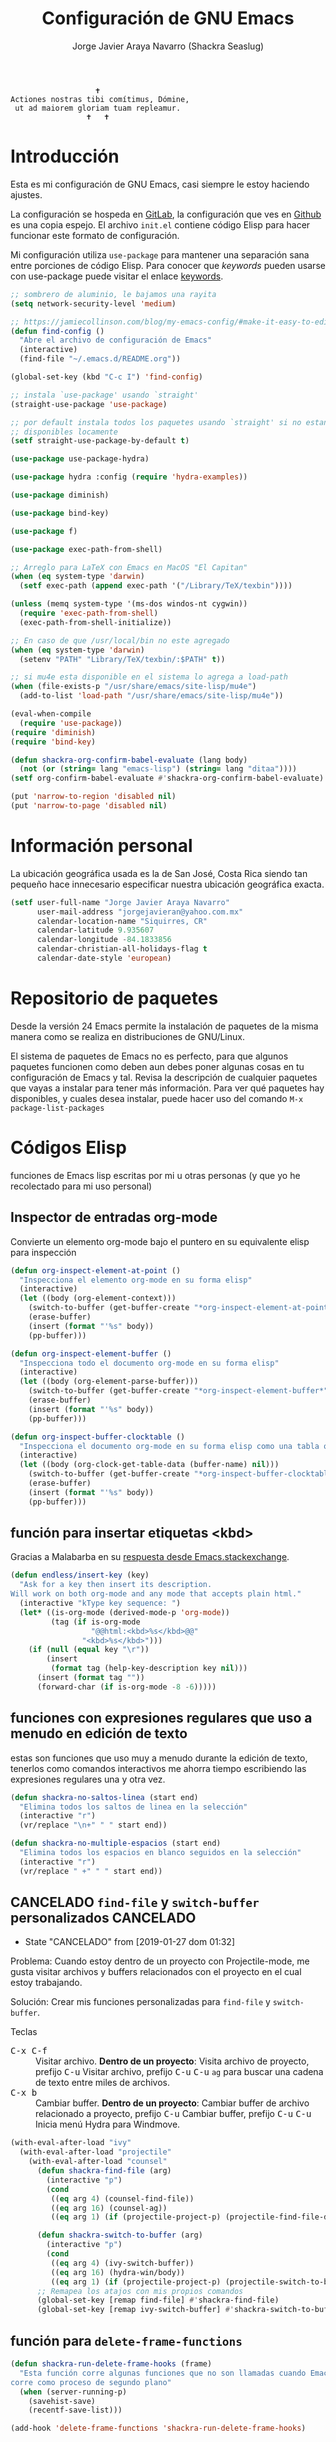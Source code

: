 #+TITLE: Configuración de GNU Emacs
#+AUTHOR: Jorge Javier Araya Navarro (Shackra Seaslug)
#+EMAIL: jorgejavieran@yahoo.com.mx
#+OPTIONS: toc:5 num:nil ^:nil
#+STARTUP: overview

#+begin_example
                                    🕇
                 Actiones nostras tibi comítimus, Dómine,
                  ut ad maiorem gloriam tuam repleamur.
                                  🕇   🕇
#+end_example

* Introducción
Esta es mi configuración de GNU Emacs, casi siempre le estoy haciendo ajustes.

La configuración se hospeda en [[https://gitlab.com/shackra/emacs/][GitLab]], la configuración que ves en [[https://github.com/shackra/emacs/][Github]] es una copia espejo. El archivo =init.el= contiene código Elisp para hacer funcionar este formato de configuración.

Mi configuración utiliza =use-package= para mantener una separación sana entre porciones de código Elisp. Para conocer que /keywords/ pueden usarse con use-package puede visitar el enlace [[https://jwiegley.github.io/use-package/keywords/][keywords]].

#+BEGIN_SRC emacs-lisp
  ;; sombrero de aluminio, le bajamos una rayita
  (setq network-security-level 'medium)

  ;; https://jamiecollinson.com/blog/my-emacs-config/#make-it-easy-to-edit-this-file
  (defun find-config ()
    "Abre el archivo de configuración de Emacs"
    (interactive)
    (find-file "~/.emacs.d/README.org"))

  (global-set-key (kbd "C-c I") 'find-config)

  ;; instala `use-package' usando `straight'
  (straight-use-package 'use-package)

  ;; por default instala todos los paquetes usando `straight' si no estan
  ;; disponibles locamente
  (setf straight-use-package-by-default t)

  (use-package use-package-hydra)

  (use-package hydra :config (require 'hydra-examples))

  (use-package diminish)

  (use-package bind-key)

  (use-package f)

  (use-package exec-path-from-shell)

  ;; Arreglo para LaTeX con Emacs en MacOS "El Capitan"
  (when (eq system-type 'darwin)
    (setf exec-path (append exec-path '("/Library/TeX/texbin"))))

  (unless (memq system-type '(ms-dos windos-nt cygwin))
    (require 'exec-path-from-shell)
    (exec-path-from-shell-initialize))

  ;; En caso de que /usr/local/bin no este agregado
  (when (eq system-type 'darwin)
    (setenv "PATH" "Library/TeX/texbin/:$PATH" t))

  ;; si mu4e esta disponible en el sistema lo agrega a load-path
  (when (file-exists-p "/usr/share/emacs/site-lisp/mu4e")
    (add-to-list 'load-path "/usr/share/emacs/site-lisp/mu4e"))

  (eval-when-compile
    (require 'use-package))
  (require 'diminish)
  (require 'bind-key)

  (defun shackra-org-confirm-babel-evaluate (lang body)
    (not (or (string= lang "emacs-lisp") (string= lang "ditaa"))))
  (setf org-confirm-babel-evaluate #'shackra-org-confirm-babel-evaluate)

  (put 'narrow-to-region 'disabled nil)
  (put 'narrow-to-page 'disabled nil)
#+END_SRC
* Información personal
La ubicación geográfica usada es la de San José, Costa Rica siendo tan pequeño hace innecesario especificar nuestra ubicación geográfica exacta.
#+BEGIN_SRC emacs-lisp
  (setf user-full-name "Jorge Javier Araya Navarro"
        user-mail-address "jorgejavieran@yahoo.com.mx"
        calendar-location-name "Siquirres, CR"
        calendar-latitude 9.935607
        calendar-longitude -84.1833856
        calendar-christian-all-holidays-flag t
        calendar-date-style 'european)
#+END_SRC
* Repositorio de paquetes
Desde la versión 24 Emacs permite la instalación de paquetes de la misma manera como se realiza en distribuciones de GNU/Linux.

El sistema de paquetes de Emacs no es perfecto, para que algunos paquetes funcionen como deben aun debes poner algunas cosas en tu configuración de Emacs y tal. Revisa la descripción de cualquier paquetes que vayas a instalar para tener más información. Para ver qué paquetes hay disponibles, y cuales desea instalar, puede hacer uso del comando =M-x package-list-packages=
* Códigos Elisp
funciones de Emacs lisp escritas por mi u otras personas (y que yo he recolectado para mi uso personal)
** Inspector de entradas org-mode
Convierte un elemento org-mode bajo el puntero en su equivalente elisp para inspección
#+BEGIN_SRC emacs-lisp
  (defun org-inspect-element-at-point ()
    "Inspecciona el elemento org-mode en su forma elisp"
    (interactive)
    (let ((body (org-element-context)))
      (switch-to-buffer (get-buffer-create "*org-inspect-element-at-point*"))
      (erase-buffer)
      (insert (format "'%s" body))
      (pp-buffer)))

  (defun org-inspect-element-buffer ()
    "Inspecciona todo el documento org-mode en su forma elisp"
    (interactive)
    (let ((body (org-element-parse-buffer)))
      (switch-to-buffer (get-buffer-create "*org-inspect-element-buffer*"))
      (erase-buffer)
      (insert (format "'%s" body))
      (pp-buffer)))

  (defun org-inspect-buffer-clocktable ()
    "Inspecciona el documento org-mode en su forma elisp como una tabla org-clock"
    (interactive)
    (let ((body (org-clock-get-table-data (buffer-name) nil)))
      (switch-to-buffer (get-buffer-create "*org-inspect-buffer-clocktable*"))
      (erase-buffer)
      (insert (format "'%s" body))
      (pp-buffer)))
#+END_SRC
** función para insertar etiquetas <kbd>
Gracias a Malabarba en su [[http://emacs.stackexchange.com/a/2208/690][respuesta desde Emacs.stackexchange]].
#+BEGIN_SRC emacs-lisp
  (defun endless/insert-key (key)
    "Ask for a key then insert its description.
  Will work on both org-mode and any mode that accepts plain html."
    (interactive "kType key sequence: ")
    (let* ((is-org-mode (derived-mode-p 'org-mode))
           (tag (if is-org-mode
                    "@@html:<kbd>%s</kbd>@@"
                  "<kbd>%s</kbd>")))
      (if (null (equal key "\r"))
          (insert
           (format tag (help-key-description key nil)))
        (insert (format tag ""))
        (forward-char (if is-org-mode -8 -6)))))
#+END_SRC
** funciones con expresiones regulares que uso a menudo en edición de texto
estas son funciones que uso muy a menudo durante la edición de texto, tenerlos como comandos interactivos me ahorra tiempo escribiendo las expresiones regulares una y otra vez.

#+BEGIN_SRC emacs-lisp
  (defun shackra-no-saltos-linea (start end)
    "Elimina todos los saltos de linea en la selección"
    (interactive "r")
    (vr/replace "\n+" " " start end))

  (defun shackra-no-multiple-espacios (start end)
    "Elimina todos los espacios en blanco seguidos en la selección"
    (interactive "r")
    (vr/replace " +" " " start end))
#+END_SRC
** CANCELADO =find-file= y =switch-buffer= personalizados        :CANCELADO:
- State "CANCELADO"  from              [2019-01-27 dom 01:32]
Problema: Cuando estoy dentro de un proyecto con Projectile-mode, me gusta visitar archivos y buffers relacionados con el proyecto en el cual estoy trabajando.

Solución: Crear mis funciones personalizadas para =find-file= y =switch-buffer=.

Teclas
- @@html:<kbd>C-x C-f</kbd>@@ :: Visitar archivo. *Dentro de un proyecto*: Visita archivo de proyecto, prefijo @@html:<kbd>C-u</kbd>@@ Visitar archivo, prefijo @@html:<kbd>C-u</kbd>@@ @@html:<kbd>C-u</kbd>@@ =ag= para buscar una cadena de texto entre miles de archivos.
- @@html:<kbd>C-x b</kbd>@@ :: Cambiar buffer. *Dentro de un proyecto*: Cambiar buffer de archivo relacionado a proyecto, prefijo @@html:<kbd>C-u</kbd>@@ Cambiar buffer, prefijo @@html:<kbd>C-u</kbd>@@ @@html:<kbd>C-u</kbd>@@ Inicia menú Hydra para Windmove.
#+BEGIN_SRC emacs-lisp
  (with-eval-after-load "ivy"
    (with-eval-after-load "projectile"
      (with-eval-after-load "counsel"
        (defun shackra-find-file (arg)
          (interactive "p")
          (cond
           ((eq arg 4) (counsel-find-file))
           ((eq arg 16) (counsel-ag))
           ((eq arg 1) (if (projectile-project-p) (projectile-find-file-dwim) (counsel-find-file)))))

        (defun shackra-switch-to-buffer (arg)
          (interactive "p")
          (cond
           ((eq arg 4) (ivy-switch-buffer))
           ((eq arg 16) (hydra-win/body))
           ((eq arg 1) (if (projectile-project-p) (projectile-switch-to-buffer) (ivy-switch-buffer)))))
        ;; Remapea los atajos con mis propios comandos
        (global-set-key [remap find-file] #'shackra-find-file)
        (global-set-key [remap ivy-switch-buffer] #'shackra-switch-to-buffer))))
#+END_SRC
** función para =delete-frame-functions=
#+BEGIN_SRC emacs-lisp
  (defun shackra-run-delete-frame-hooks (frame)
    "Esta función corre algunas funciones que no son llamadas cuando Emacs
  corre como proceso de segundo plano"
    (when (server-running-p)
      (savehist-save)
      (recentf-save-list)))

  (add-hook 'delete-frame-functions 'shackra-run-delete-frame-hooks)
#+END_SRC
** salva algunos buffers al perder Emacs el foco
Sacado de [[http://timothypratley.blogspot.nl/2015/07/seven-specialty-emacs-settings-with-big.html][Programming: Seven specialty Emacs settings with big payoffs]]

#+BEGIN_SRC emacs-lisp
  (defun guardar-todo ()
    (interactive)
    (save-some-buffers t))

  ;; uso:
  ;; (add-hook 'focus-out-hook #'guardar-todo)
#+END_SRC
** No molestes, Shia LaBeouf!
#+BEGIN_SRC emacs-lisp
  (defun shackra-org-reschedule-tomorrow ()
    "Re-Programa para mañana una tarea que pude hacer hoy"
    (interactive)
    (org-schedule :time (format-time-string "%Y-%m-%d" (time-add (current-time) (seconds-to-time 86400)))))
#+END_SRC
** =defadvice= temporal
#+BEGIN_SRC emacs-lisp
  (defmacro my/with-advice (adlist &rest body)
    "Execute BODY with temporary advice in ADLIST.

  Each element of ADLIST should be a list of the form
    (SYMBOL WHERE FUNCTION [PROPS])
  suitable for passing to `advice-add'.  The BODY is wrapped in an
  `unwind-protect' form, so the advice will be removed even in the
  event of an error or nonlocal exit."
    (declare (debug ((&rest (&rest form)) body))
             (indent 1))
    `(progn
       ,@(mapcar (lambda (adform)
                   (cons 'advice-add adform))
                 adlist)
       (unwind-protect (progn ,@body)
         ,@(mapcar (lambda (adform)
                     `(advice-remove ,(car adform) ,(nth 2 adform)))
                   adlist))))
#+END_SRC
** Omitir confirmación para =y-or-n-p=
#+BEGIN_SRC emacs-lisp
  (defun my/bypass-confirmation (function &rest args)
    "Call FUNCTION with ARGS, bypassing all `y-or-n-p' prompts."
    (my/with-advice
     ((#'y-or-n-p :override (lambda (prompt) t)))
     (apply function args)))

  (defun my/bypass-confirmation-all (function &rest args)
    "Call FUNCTION with ARGS, bypassing all prompts.
  This includes both `y-or-n-p' and `yes-or-no-p'."
    (my/with-advice
     ((#'y-or-n-p    :override (lambda (prompt) t))
      (#'yes-or-no-p :override (lambda (prompt) t)))
     (apply function args)))
#+END_SRC
** usar Emacsclient como git mergetool
#+BEGIN_SRC emacs-lisp
  (defun shackra-emerge (local remote base output)
    "difftool que se abre en emacsclient"
    (emerge-files-with-ancestor nil local remote base output nil 'shackra-emerge--close-current-frame))

  (defun shackra-emerge--close-current-frame ()
    "Cierra el frame actual"
    (delete-frame (selected-frame)))
#+END_SRC
Para hacer que Git use emacsclient como /mergetool/ hay que modificar la configuración de Git
#+BEGIN_EXAMPLE
  [merge]
          tool = emacsclient
  [mergetool "emacsclient"]
          cmd = emacsclient -c -a \"\" --eval \"(shackra-emerge \\\"$LOCAL\\\" \\\"$REMOTE\\\" \\\"$BASE\\\" \\\"$OUTPUT\\\")\"
          trustExitCode = true
#+END_EXAMPLE
** Generar enlaces de descargas para descargas directas y BitTorrent
#+BEGIN_SRC emacs-lisp
  (defun shackra-owp-descargas (title hashalist)
    "Enlaces Magnet a HTML."
    (let* ((nuevalista '())
           (nuevoelement (ht-create))
           (uri "")
           (nombre "")
           (tipo "")
           (!torrent)
           (mustache-partial-paths (list (expand-file-name "" user-emacs-directory))))
      ;; recreamos la lista en `hashalist' como una lista ht
      (dolist (e hashalist)
        (setf nombre (car e))
        (setf !torrent (car (cddr e)))
        (if !torrent
            (progn
              (setf uri (car (cdr e)))
              (setf tipo "directa"))
          (progn
            (setf tipo "con BitTorrent")
            (setf uri (format "magnet:?xt=urn:btih:%s&dn=%s&tr=%s"
                              (car (cdr e))
                              (url-hexify-string (car e))
                              (url-hexify-string (concat "udp://tracker.openbittorrent.com:80"
                                                         "&tr=udp://opentor.org:2710"
                                                         "&tr=udp://tracker.ccc.de:80"
                                                         "&tr=udp://tracker.blackunicorn.xyz:6969"
                                                         "&tr=udp://tracker.coppersurfer.tk:6969"
                                                         "&tr=udp://tracker.leechers-paradise.org:6969"))))))
        (ht-set! nuevoelement "nombre" nombre)
        (ht-set! nuevoelement "uri" uri)
        (ht-set! nuevoelement "es-torrent" (not !torrent))
        (ht-set! nuevoelement "tipo" tipo)
        (add-to-list 'nuevalista (ht-copy nuevoelement)))
      (mustache-render "{{> descargas}}" (ht ("hash-alist" nuevalista) ("titulo" title)))))
#+END_SRC
** Probar si un puerto esta abierto
#+BEGIN_SRC emacs-lisp
  (defun shackra-port-open-p (server port)
    (let* ((conn nil))
      (condition-case err
          (progn
            (setf conn (open-network-stream "test-port-open" nil server port))
            (stop-process conn)
            t)
        (file-error nil))))
#+END_SRC
** Comprobar si un modulo Python existe
#+BEGIN_SRC emacs-lisp
  (defun shackra-python-module-exist-p (module)
    "Retorna `t' si el modulo `MODULE' existe"
    (let ((exists (string-trim (shell-command-to-string (format "python -c 'import pkgutil; print(0 if pkgutil.find_loader(\"%s\") else 1)'" module)))))
      (when (string= exists "0")
        t)))
#+END_SRC
** Convertir =hh:mm= a formato de punto flotante
#+BEGIN_SRC emacs-lisp
  (require 'thingatpt)
  (require 'rx)

  (defvar shackra-time-re (rx (group (one-or-more digit)) ":" (group (one-or-more digit)))
    "Expresión regular que coincide con notacion de tiempo HH:MM")

  (defun shackra-time--to-seconds (timestr)
    "Convierte la notacion HH:MM a segundos"
    (unless timestr
      (setf timestr "0:00"))
    (let* ((matchindex (string-match shackra-time-re timestr))
           (hours (string-to-number (match-string 1 timestr)))
           (minutes (string-to-number (match-string 2 timestr))))
      (+ (* 60 (* hours 60)) (* minutes 60))))

  (defun shackra-time-to-hours (timestr)
    "Expresa el tiempo en notacion de punto decimal"
    (format "%.3f" (/ (shackra-time--to-seconds timestr) 3600.0)))

  (defun shackra-time-at-point-to-hours ()
    "Convierte el tiempo bajo el cursor a notacion decimal, lo copia al portapapeles"
    (interactive)
    (let ((decimal-time (shackra-time-to-hours (thing-at-point 'time))))
      (message decimal-time)
      (kill-new decimal-time)))

  (defun time-bounds-of-time-at-point ()
    (save-excursion
      (while (looking-back "[^[:space:]]" 1)
        (backward-char))
      (save-match-data
        (if (looking-at shackra-time-re)
            (cons (point) (match-end 0))
          nil))))

  (put 'time 'bounds-of-thing-at-point 'time-bounds-of-time-at-point)
#+END_SRC
** Apaga el auto sangrado
#+BEGIN_SRC emacs-lisp
  (defun shackra-electric-indent-mode-off ()
    (electric-indent-local-mode -1)
    (define-key python-mode-map (kbd "RET") 'newline-and-indent)
    ;; Desactiva aggresive-indent si esta instalado y activo
    (when (fboundp 'aggressive-indent-mode)
      (aggressive-indent-mode -1)))
#+END_SRC
** Palabras (='word=) al principio de linea de =(region-beginning)= y =(region-end)=
#+BEGIN_SRC emacs-lisp
  (defun shackra-words-region-begin-end (begin end)
    "Retorna una lista con las palabras al principio de linea para `BEGIN' y `END'"
    (interactive "r")
    (save-excursion
      (let ((word1)
            (word2))
        ;; Mueve el cursor al principio de la región
        (goto-char begin)
        (beginning-of-line)
        (setf word1 (thing-at-point 'word t))
        ;; Mueve el cursor al final de la región
        (goto-char end)
        (beginning-of-line)
        (setf word2 (thing-at-point 'word t))
        ;; devuelve el resultado
        `(,word1 ,word2))))
#+END_SRC
** Conveniencias para convertir de Asciidoc a LaTeX
Tengo documentos que tienen extensas formateo en Asciidoc. Deseo convertir todo al formato de LaTeX pues en la actualidad lo utilizo con más regularidad para publicar escritos.
#+BEGIN_SRC emacs-lisp
  (defvar shackra-footnote-asciidoc (rx "footnote:" "[" (group (one-or-more (not (any "[")))) "]")
    "Coincide con el formato de notas al pie de asciidoc que es `footnote:[ ... ]'")

  (defvar shackra-emph-asciidoc (rx "_" (group (one-or-more (not (any "_")))) "_")
    "Coincide con el formato cursiva de asciidoc que es `_foo bar_'")

  (defun shackra-footnote-asciidoc-to-latex ()
    (interactive)
    (save-excursion
      (replace-regexp shackra-footnote-asciidoc "\\\\footnote{\\1}")))

  (defun shackra-emph-asciidoc-to-latex ()
    (interactive)
    (save-excursion
      (replace-regexp shackra-emph-asciidoc "\\\\emph{\\1}")))
#+END_SRC
** Dinamicamente ajusta la posición de las etiquetas en org-mode
Sacado de [[https://orgmode.org/worg/org-hacks.html#org34c56ba][Org ad hoc code, quick hacks and workarounds]].

*IMPORTANTE*: Esto podría resultar lento en grandes archivos.
#+BEGIN_SRC emacs-lisp
  (with-eval-after-load "org"
    (setq ba/org-adjust-tags-column nil)

    (defun ba/org-adjust-tags-column-reset-tags ()
      "In org-mode buffers it will reset tag position according to
    `org-tags-column'."
      (when (and
             (not (string= (buffer-name) "*Remember*"))
             (eql major-mode 'org-mode))
        (let ((b-m-p (buffer-modified-p)))
          (condition-case nil
              (save-excursion
                (goto-char (point-min))
                (command-execute 'outline-next-visible-heading)
                ;; disable (message) that org-set-tags generates
                (cl-flet ((message (&rest ignored) nil))
                  (org-set-tags 1 t))
                (set-buffer-modified-p b-m-p))
            (error nil)))))

    (defun ba/org-adjust-tags-column-now ()
      "Right-adjust `org-tags-column' value, then reset tag position."
      (set (make-local-variable 'org-tags-column)
           (- (- (window-width) (length (or org-ellipsis "....")))))
      (ba/org-adjust-tags-column-reset-tags))

    (defun ba/org-adjust-tags-column-maybe ()
      "If `ba/org-adjust-tags-column' is set to non-nil, adjust tags."
      (when ba/org-adjust-tags-column
        (ba/org-adjust-tags-column-now)))

    (defun ba/org-adjust-tags-column-before-save ()
      "Tags need to be left-adjusted when saving."
      (when ba/org-adjust-tags-column
        (setq org-tags-column 1)
        (ba/org-adjust-tags-column-reset-tags)))

    (defun ba/org-adjust-tags-column-after-save ()
      "Revert left-adjusted tag position done by before-save hook."
      (ba/org-adjust-tags-column-maybe)
      (set-buffer-modified-p nil))

    ;; automatically align tags on right-hand side
    (add-hook 'window-configuration-change-hook
              'ba/org-adjust-tags-column-maybe)
    (add-hook 'before-save-hook 'ba/org-adjust-tags-column-before-save)
    (add-hook 'after-save-hook 'ba/org-adjust-tags-column-after-save)
    (add-hook 'org-agenda-mode-hook (lambda ()
                                      (setq org-agenda-tags-column (- (window-width)))))

    ;; between invoking org-refile and displaying the prompt (which
    ;; triggers window-configuration-change-hook) tags might adjust,
    ;; which invalidates the org-refile cache
    (defadvice org-refile (around org-refile-disable-adjust-tags)
      "Disable dynamically adjusting tags"
      (let ((ba/org-adjust-tags-column nil))
        ad-do-it))
    (ad-activate 'org-refile))
#+END_SRC
** Division de ventanas y movimiento inmediato del cursor a la nueva ventana
Combinaciones de teclas que no pertenecen a ningún paquete en particular.
#+BEGIN_SRC emacs-lisp
  (defun shackra-split-window-vertically ()
    "Divide la ventana por la mitad verticalmente y mueve el cursor a la ventana nueva"
    (interactive)
    (split-window-vertically)
    (other-window 1))

  (defun shackra-split-window-horizontally ()
    "Divide la ventana por la mitad horizontalmente y mueve el cursor a la ventana nueva"
    (interactive)
    (split-window-horizontally)
    (other-window 1))

  (global-set-key [remap split-window-below] #'shackra-split-window-vertically)
  (global-set-key [remap split-window-right] #'shackra-split-window-horizontally)
#+END_SRC
** Filtro de temas de mi cuaderno de apuntes técnicos
#+BEGIN_SRC emacs-lisp
  ;; configuración para apuntes técnicos
  (defvar shackra-custom-engineer-notebook "~/Documentos/cosas tecnicas/apuntes tecnicos.org"
    "ubicación del archivo de apuntes técnicos")

  (defvar shackra-technotes-search-engine-url "https://duckduckgo.com/?q="
    "Motor de busqueda para encontrar coincidencias sobre determinada frase")

  (defvar shackra-technotes-rx-url (rx bol "http" (optional "s") ":" (repeat 2 "/"))
    "expresión regular para comprobar si una cadena es una URL")

  (defun shackra--kill-this-buffer ()
    "Mata el buffer actual y borra la ventana"
    (interactive)
    (kill-this-buffer)
    (delete-window))

  (defun shackra--technotes-action (entry)
    "Abre un enlace en `entry' apropiadamente"
    (let* ((url (get-text-property 0 'property entry)))
      (progn
        (org-link-open-from-string url)
        (unless (string-match-p shackra-technotes-rx-url url)
          (with-current-buffer (file-name-nondirectory shackra-custom-engineer-notebook)
            (org-narrow-to-element)
            (org-cycle)
            ;; Cierra el buffer de `shackra-custom-engineer-notebook'
            (use-local-map (copy-keymap org-mode-map))
            (local-set-key "q" 'shackra--kill-this-buffer)
            (read-only-mode))))))

  (defun shackra--technotes-source (string &optional predicate flag)
    (let ((collection))
      (with-current-buffer (find-file-noselect shackra-custom-engineer-notebook)
        (goto-char (point-min))
        ;; Se dirige al primer encabezado
        (goto-char (re-search-forward "^*"))
        (set-mark (line-beginning-position))
        (goto-char (point-max))
        (setf collection
              (org-map-entries
               (lambda ()
                 (let ((entry '())
                       (link (org-store-link 0))
                       (tags (map 'list (lambda (x) (concat "#" x)) (split-string (or (nth 5 (org-heading-components)) "") ":" t " "))))
                   (setf entry `(,(concat (nth 4 (org-heading-components)) " " (string-join tags " ")) . ,link))
                   (deactivate-mark)
                   entry)))))
      (setf collection (cl-remove-if-not (lambda (element) (string-match-p (counsel--elisp-to-pcre (ivy--regex-ignore-order string)) (car element))) collection))
      (add-to-list 'collection `(,(concat "Buscar en la web: " string) . ,(concat shackra-technotes-search-engine-url (url-encode-url string))) t)
      (cl-map 'list (lambda (elemt) (propertize (car elemt) 'property (cdr elemt))) collection)))

  (defun shackra-technotes ()
    "Consulta una entrada de mis apuntes técnicos"
    (interactive)
    (ivy-read "Consultar> " #'shackra--technotes-source :action 'shackra--technotes-action :require-match t :dynamic-collection t :caller 'shackra-technotes))

  (global-set-key (kbd "C-c T") #'shackra-technotes)
#+END_SRC
** Nivel de sangrado para desarrollo web
Varios modos mayores que uso para desarrollo web tienen para personalizar el nivel de sangrado. Para todos quiero usar el mismo nivel de sangrado pero también quiero cambiarlo cuando así lo desee sin tener que rastrear las varias en la configuración.
#+BEGIN_SRC emacs-lisp
  (defvar shackra-webdev-indent 2 "Nivel de sangrado para desarrollo web")
#+END_SRC
** Matar buffers de forma inmediata
#+BEGIN_SRC emacs-lisp
  (unbind-key "C-x k" global-map)
  (define-key global-map (kbd "C-x k") 'kill-this-buffer)
#+END_SRC
** Desactivar lsp-mode cuando se activa múltiples cursores
He notado un grave descenso de la responsividad de Emacs cuando estoy usando iedit-mode o multiple-cursors mientras lsp-mode esta activo. Aparentemente el problema radica en =lsp-on-change= ejecutandose en cada cambio hecho al buffer a traves del gancho =after-change-functions=, esta función hace solicitudes a un servidor RPC lo cual por alguna razón congela Emacs.

La mejor solución seria quitar la función de los ganchos temporalmente.
#+BEGIN_SRC emacs-lisp
  (defvar-local shackra--lsp-on-change-exist nil
    "indica si la función `lsp-on-change' estaba insertada en `after-change-functions'")

  (defun shackra-lsp-on-change-modify-hook ()
    "Remueve o agrega `lsp-on-change' de `after-change-functions'"
    (if (not shackra--lsp-on-change-exist)
        ;; quita la función, solamente si estaba insertada desde un principio
        (when (memq 'lsp-on-change after-change-functions)
          (setf shackra--lsp-on-change-exist t)
          (remove-hook 'after-change-functions 'lsp-on-change t))
      ;; agrega la función
      (add-hook 'after-change-functions #'lsp-on-change nil t)
      (setf shackra--lsp-on-change-exist nil)))
#+END_SRC
** CANCELADO Ordena alfabeticamente la lista de paquetes instalados :CANCELADO:
- State "CANCELADO"  from              [2019-04-20 sáb 13:01] \\
  este código es incompatible con straight.el
Una funcion que usaba antes de migrar a straight.el, esta la tenia en mi archivo init.el y se preserva aquí por motivos didácticos.

#+begin_src emacs-lisp
  (setf package-selected-packages '())

  (defun package--save-selected-packages (&optional value)
    "Set and save `package-selected-packages' to VALUE.

  The variable is saved on ~/.emacs.d/init.el and its content is ordered alphabetically."
    (when value
      (setq package-selected-packages value))
    ;; Sort alphabetically all symbols of package-selected-packages
    (setf package-selected-packages (cl-sort package-selected-packages 'string-lessp))
    (if after-init-time
        (let ((save-silently inhibit-message))
          ;; save the content of package-selected-packages
          (with-current-buffer (find-file-noselect "~/.emacs.d/init.el")
            (search-forward "package-selected-packages")
            (delete-region (point-at-bol) (point-at-eol))
            (insert (format "(setf package-selected-packages '%s)" package-selected-packages))
            (save-buffer)
            (kill-buffer)))
      (add-hook 'after-init-hook #'package--save-selected-packages)))
#+end_src
** Ubicación de ditaa
#+begin_src emacs-lisp
  (setf org-ditaa-jar-path "/usr/share/java/ditaa/ditaa-0.11.jar")
#+end_src
** Ayudante para modificar =eglot-server-programs=
#+begin_src emacs-lisp
  (defun shackra-modify-eglot-apply (major-mode symbol &rest params)
    "Retorna un cons sea SYMBOL o una combinacion de `(car symbol)' y PARAMS si SYMBOL coincide con MAJOR-MODE."
    (let* ((head (car symbol)))
      (if (or (and (listp head) (memq major-mode head))
              (eq head major-mode))
          (progn (dolist (param params)
                   (setf head (cons head param)))
                 head)
        symbol)))

  (defun shackra-modify-eglot (major-mode &rest params)
    "Modifica `eglot-server-programs' con una nueva lista de parametros dados por PARAMS para el modo mayor MAJOR-MODE."
    (mapcar (lambda (element) (funcall #'shackra-modify-eglot-apply major-mode element params)) eglot-server-programs))
#+end_src
* Macros
#+BEGIN_SRC emacs-lisp
  (fset 'untangle-use-packages
        [?\C-s ?\( delete ?u ?s ?e ?- ?p ?a ?c ?k ?a ?g ?e prior return ?\C-\M-b ?\C-  ?\C-\M-f ?\C-\M-f ?\M-x ?c ?o ?p ?y ?  ?t ?o return ?p ?\C-s ?\( delete ?u ?s ?e ?- ?p ?a ?c ?k ?a ?g ?e next up return ?\C-f ?\C-  ?\C-\M-f ?\M-x ?c ?o ?p ?y ?  return ?n ?\C-s ?\( delete ?u ?s ?e ?- ?p ?a ?c ?k ?a ?g ?e next return ?\C-\M-b ?\C-b ?\C-c ?0 ?\C-w ?\M-x ?b ?e ?g down down down down return return ?\M-x ?b ?e down down down down return ?\C-y ?\C-s ?\( delete ?u ?s ?e ?- ?p ?a ?c ?k ?a ?g ?e prior return ?\C-\M-f return ?: ?a ?f ?t ?e ?r ?  ?\( ?\M-x ?i ?n ?s ?e ?r ?t down down down return ?n ?\C-s ?\M-x ?i ?n ?s ?e ?r ?t ?  ?r ?e ?g return ?p return])
#+END_SRC
* Custom.el
 El archivo customize es completamente innecesario y todas las variables modificadas usando =Customize= fueron migradas. Cualquier cambio que se haga con =Customize= no será preservado *pase lo que pase*.

#+BEGIN_SRC emacs-lisp
  (setf custom-file null-device)
#+END_SRC
* Aliases
Nombres más cortos para comandos usados frecuentemente
#+BEGIN_SRC emacs-lisp
  (defalias 'eb 'eval-buffer)
  (defalias 'er 'eval-region)
  (defalias 'ed 'eval-defun)
#+END_SRC
* Paquetes de extensiones
** Utilidades
*** noflet
Nos permite sobreescribir localmente funciones al estilo de =flet=, pero con acceso a la función original a través del símbolo =this-fn=.
#+BEGIN_SRC emacs-lisp
  (use-package noflet)
#+END_SRC
*** TRAMP
Transparent Remote Access, Multiple Protocols: paquete para editar archivos remotos. [[https://www.gnu.org/software/tramp/][Manual de usuario]].
#+BEGIN_SRC emacs-lisp
  (setf tramp-default-method "ssh")
  (setf tramp-encoding-shell "/bin/zsh")
#+END_SRC
*** Bug hunter para configuración de Emacs
#+BEGIN_SRC emacs-lisp
  (use-package bug-hunter)
#+END_SRC
*** =better-defaults=
configuración sana de ciertas opciones en Emacs
#+BEGIN_SRC emacs-lisp
  (use-package better-defaults
    :init
    (defun my-minibuffer-setup-hook ()
      (setq gc-cons-threshold most-positive-fixnum))
    (defun my-minibuffer-exit-hook ()
      (setq gc-cons-threshold 800000))
    :config
    ;; Se cargan otras modificaciones para mejorar el comportamiento de Emacs
    (load-file (expand-file-name "sane.el" user-emacs-directory))
    (ido-mode nil)
    ;; Cursor
    (setq-default cursor-type 'box)
    (setf blink-cursor-blinks 0)
    (blink-cursor-mode)
    (setf blink-cursor-interval 0.1)
    ;; Evita que el recolector de basura entre en funcionamiento cuando se esta
    ;; dentro del minibuffer
    (add-hook 'minibuffer-setup-hook #'my-minibuffer-setup-hook)
    (add-hook 'minibuffer-exit-hook #'my-minibuffer-exit-hook))
#+END_SRC
**** Tipografía
Función que comprueba disponibilidad de tipografías en el sistema, además de establecer la tipografía.
#+BEGIN_SRC emacs-lisp
  (defun font-exists-p (font)
    "Comprueba si una tipografía existe. Sacado de https://redd.it/1xe7vr"
    (if (member font (font-family-list))
        t
      nil))

  (add-to-list 'default-frame-alist '(font . "Fira Code-12"))
  (add-to-list 'initial-frame-alist '(font . "Fira Code-12"))

  ;; Para NS/Cocoa
  (when (eq system-type 'darwin)
    (set-fontset-font t 'unicode (font-spec :family "Apple Color Emoji") nil 'prepend))
  ;; Para todos los demas sistemas operativos
  (when (not (eq system-type 'darwin))
    (set-fontset-font t 'unicode (font-spec :size 20 :name "Symbola") nil 'prepend))
#+END_SRC
*** View large files
Permite a Emacs manejar archivos enormes. Automáticamente se activa para archivos mayores a =large-file-warning-threshold=.
#+BEGIN_SRC emacs-lisp
  (use-package vlf-setup
    :straight vlf
    :init
    (setf vlf-application 'dont-ask))
#+END_SRC
*** secreto
Saca cualquier rastro de tus archivos y datos privados de tu configuración de Emacs
#+BEGIN_SRC emacs-lisp
  (use-package secreto
    :hook (emacs-startup . secreto-load)
    :straight (secreto :type git :host gitlab :repo "shackra/secreto"))
#+END_SRC
*** secretaria
Mi intento de hacer algo mejor que [[*=appt=][=appt-mode=]].
#+BEGIN_SRC emacs-lisp
  (use-package secretaria
    :init
    (setf secretaria-clocked-task-save-file "~/.secretaria-tarea")
    (add-hook 'after-init-hook #'secretaria-unknown-time-always-remind-me))
#+END_SRC
*** Flymake
#+begin_src emacs-lisp
  (use-package flymake
    :straight (flymake :type built-in))
#+end_src
*** =swiper= & =ivy=
:LOGBOOK:
- Refiled on [2015-11-12 jue 16:46]
:END:
Reemplazo para =I-search=, Swiper es el nombre en inglés de Zorro, un personaje de la serie /Dora la exploradora/.

Teclas
- @@html:<kbd>C-s</kbd>@@  :: Buscar en buffer, reemplazando a =isearch-forward=
- @@html:<kbd>C-r</kbd>@@ :: Buscar en buffer, reemplazando a =isearch-backward=
- @@html:<kbd>C-c C-r</kbd>@@ :: Continua la ultima sesión de completado
- @@html:<kbd>M-x</kbd>@@ :: Fragmentos de texto /matados/ para pegar
- @@html:<kbd>C-h f</kbd>@@ :: Describe funciones
- @@html:<kbd>C-h v</kbd>@@ :: Describe variables
- @@html:<kbd>C-h b</kbd>@@ :: Describe atajos de teclado disponibles
- @@html:<kbd>C-x 8 RET</kbd>@@ :: Lista e inserta caracteres Unicode
- @@html:<kbd>C-x f</kbd>@@ :: Lista archivos visitados recientemente
- @@html:<kbd>C-x C-f</kbd>@@ :: Visita un archivo
- @@html:<kbd>C-x b</kbd>@@ :: Cambia de buffer
#+BEGIN_SRC emacs-lisp
  (use-package counsel-projectile
    :after (projectile counsel)
    :commands (counsel-projectile counsel-projectile-switch-project counsel-projectile-switch-to-buffer))

  (use-package counsel
    :after (ivy)
    :commands (counsel-org-tag dired)
    :bind (:map global-map
                ("M-x" . counsel-M-x)
                ("M-y" . counsel-yank-pop)
                :map help-map
                ("f" . counsel-describe-function)
                ("v" . counsel-describe-variable)
                ("b" . counsel-descbinds)
                :map ctl-x-map
                ("8 RET" . counsel-unicode-char)
                ("l" . counsel-locate)
                ("f" . counsel-recentf))
    :init
    (setf ivy-use-virtual-buffers nil)
    :config
    (with-eval-after-load 'org
      (global-set-key [remap org-set-tags-command] #'counsel-org-tag)))

  (use-package ivy-hydra
    :after (counsel-projectile))

  (use-package ivy-posframe
    :disabled
    :after (ivy)
    :init
    ;;(setq ivy-posframe-width (frame-width))
    (setq ivy-posframe-parameters
          '((left-fringe . 10)
            (right-fringe . 10)))
    (setq ivy-posframe-hide-minibuffer t)
    (setq ivy-display-function #'ivy-posframe-display-at-frame-center)
    (add-hook 'emacs-startup-hook #'ivy-posframe-enable))

  (defcustom shackra-ivy-ignore-buffers '("\\*weechat-relay" "\\*Messages\\*" "\\*elfeed-log\\*"
                                          "\\*Help\\*" "\\*Compile-Log\\*" "\\*anaconda-mode\\*"
                                          "\\*prodigy-.*" "\\*godoc .*" "\\*magit-.*" "\\magit-.*"
                                          "\\*Slack Log.*" "\\*tide" "\\*Flycheck.*" "\\*lsp-.*"
                                          ".*-ls" "\\*go-bingo.*" "\\*Flymake log\\*" "\\*straight-process\\*"
                                          "\\*pushmail-mbsync\\*" "\\*vc\\*" "\\*gopls.*" "\\*Disabled Command\\*")
    "lista de buffers a ignorar en ivy")

  (use-package ivy
    :demand t
    :bind (:map global-map
                ("C-c C-r" . ivy-resume)
                :map ctl-x-map
                ("b" . ivy-switch-buffer))
    :init
    (setf ivy-count-format "(%d/%d) ")
    (setf ivy-height 15)
    :config
    (dolist (ignore-this shackra-ivy-ignore-buffers)
      (add-to-list 'ivy-ignore-buffers ignore-this))
    (add-hook 'emacs-startup-hook #'ivy-mode)
    (with-eval-after-load "projectile"
      (dolist (ignore-this ivy-ignore-buffers)
        (add-to-list 'projectile-globally-ignored-buffers ignore-this))))

  (use-package swiper
    :bind (:map global-map
                ("C-s" . swiper)
                ("C-r" . swiper)))
#+END_SRC
**** interfaz más amigable
Con este paquete hacemos que la interfaz de ivy sea más amigable para algunos comandos.
#+begin_src emacs-lisp
  (use-package ivy-rich
    :init (setf ivy-format-function #'ivy-format-function-line)
    :config (ivy-rich-mode 1))
#+end_src
*** Manipulación de ventanas
:LOGBOOK:
- Refiled on [2015-11-12 jue 16:45]
:END:
#+BEGIN_SRC emacs-lisp
  (use-package ace-window
    :after (windmove winner windresize)
    :bind (:map global-map (("M-o" . ace-window)
                            ("C-x o" . ace-window)
                            ("M-1" . hydra-win/body)))
    :config
    (defface aw-leading-char-face '(:inherit ace-jump-face-foreground :height 2.0) "ace-jump leading character size")
    (setf aw-keys '(?a ?s ?d ?f ?g ?h ?j ?k ?l))
    (define-key global-map [remap other-window] 'ace-window)
    :hydra (hydra-win (:columns 2 :color amaranth)
                      "Manejo de ventanas"
                      ("<up>" windmove-up "Cursor ↑")
                      ("<left>" windmove-left "Cursor ←")
                      ("<down>" windmove-down "Cursor ↓")
                      ("<right>" windmove-right "Cursor →")
                      ("C-<up>" hydra-move-splitter-up "Astilla ↑")
                      ("C-<left>" hydra-move-splitter-left "Astilla ←")
                      ("C-<down>" hydra-move-splitter-down "Astilla ↓")
                      ("C-<right>" hydra-move-splitter-right "Astilla →")
                      ("b" switch-to-buffer "Cambiar buffer")
                      ("f" find-file "Visitar/Crear archivo")
                      ("z" (lambda () (interactive) (ace-window 1) (add-hook 'ace-window-end-once-hook 'hydra-win/body)) "Mover cursor a otra ventana")
                      ("2" (lambda () (interactive) (split-window-right) (windmove-right)) "Dividir |")
                      ("3" (lambda () (interactive) (split-window-below) (windmove-down)) "Dividir -")
                      ("c" (lambda () (interactive) (ace-window 4) (add-hook 'ace-window-end-once-hook 'hydra-win/body)) "Intercambiar buffer de ventana")
                      ("s" save-buffer "Guardar buffer")
                      ("x" delete-window "Borrar ventana")
                      ("X" (lambda () (interactive) (ace-window 16) (add-hook 'ace-window-end-once-hook 'hydra-win/body)) "Borrar esta/otra ventana")
                      ("1" ace-maximize-window "Maximizar esta ventana")
                      ("," (progn (winner-undo) (setf this-command 'winner-undo)) "Deshacer ultimo cambio")
                      ("." winner-redo "Rehacer ultimo cambio")
                      ("SPC" nil "Salir")))

  (use-package windmove)
  (use-package winner
    :config
    (winner-mode 1))
  (use-package windresize)
#+END_SRC
*** dired
:LOGBOOK:
- Refiled on [2015-11-12 jue 16:45]
:END:
Manejador de archivos de serie para Emacs.

Algunas mejoras fueron sacadas de [[https://truongtx.me/2013/04/24/dired-as-default-file-manager-1-introduction/][Dired as Default File Manager - Introduction]].
#+BEGIN_SRC emacs-lisp
  ;; -*- lexical-binding: t -*-
  (use-package dired
    :straight nil
    :bind (:map dired-mode-map
                ("," . dired-omit-mode)
                ("e" . ora-ediff-files)
                ("c" . dired-do-compress-to))
    :init
    (setq-default dired-omit-mode t)
    (setq-default dired-omit-files "^\\.?#\\|^\\.$\\|^\\.")
    (setq-default dired-omit-verbose nil)
    (setf dired-dwim-target t)
    (defun shackra-dired-no-esconder-detalles ()
      "No esconder los detalles de los archivos en dired, se ven muy bien"
      (dired-hide-details-mode 0))
    (defun dired-sort-group-dirs ()
      "Sort dired listings with directories first."
      (save-excursion
        (let (buffer-read-only)
          (forward-line 2) ;; beyond dir. header
          (sort-regexp-fields t "^.*$" "[ ]*." (point) (point-max)))
        (set-buffer-modified-p nil)))
    ;; extraído de https://oremacs.com/2017/03/18/dired-ediff/
    (defun ora-ediff-files ()
      (interactive)
      (let ((files (dired-get-marked-files))
            (wnd (current-window-configuration)))
        (if (<= (length files) 2)
            (let ((file1 (car files))
                  (file2 (if (cdr files)
                             (cadr files)
                           (read-file-name
                            "Archivo: "
                            (dired-dwim-target-directory)))))
              (if (file-newer-than-file-p file1 file2)
                  (ediff-files file2 file1)
                (ediff-files file1 file2))
              (add-hook 'ediff-after-quit-hook-internal
                        (lambda ()
                          (setq ediff-after-quit-hook-internal nil)
                          (set-window-configuration wnd))))
          (error "Más de 2 archivos no deberían ser marcados"))))
    (with-eval-after-load 'dired-aux
      ;; registra 7zip para compresión de archivos.
      (add-to-list 'dired-compress-files-alist '("\\tar\\.7z\\'" . "tar cf - %i | 7z a -si -m0=lzma2 -mx=3 %o.tar.7z")))
    :config
    (add-hook 'dired-mode-hook 'shackra-dired-no-esconder-detalles)
    (defadvice dired-readin
        (after dired-after-updating-hook first () activate)
      "Sort dired listings with directories first before adding marks."
      (dired-sort-group-dirs)))

  (use-package dired+
    :straight (dired+ :type git :host github :repo "emacsmirror/dired-plus")
    :config
    (diredp-toggle-find-file-reuse-dir 1))
#+END_SRC
*** =keyfreq=
:LOGBOOK:
- Refiled on [2015-11-12 jue 16:45]
:END:
Registra la frecuencia con la que se usan ciertas teclas en Emacs. Esta información se puede utilizar para saber a qué comandos dar combinaciones de teclas más fáciles de presionar.
#+BEGIN_SRC emacs-lisp
  (use-package keyfreq
    :if (daemonp)
    :config
    (keyfreq-mode 1)
    (keyfreq-autosave-mode 1))
#+END_SRC
**** ¿Cómo procesar la información estadística obtenida por éste paquete?
Primero se ejecuta el comando =command-frequency-display= el cual popula un buffer con los datos, el contenido de ese buffer debe ser guardado en un archivo. Luego se usa un [[http://ergoemacs.org/emacs/command-frequency.py][script de Python]] que procesara ese archivo, saneara los datos y creara un archivo HTML el cual contendrá el reporte.
*** =undo-tree=
:LOGBOOK:
- Refiled on [2015-11-12 jue 16:45]
:END:
Comando asociado a @@html:<kbd>C-x u</kbd>@@.

Reemplaza el mecanismo de deshacer/hacer de Emacs con un sistema que trata los cambios realizados como un árbol con ramificaciones.
#+BEGIN_SRC emacs-lisp
  (use-package undo-tree
    ;; Reemplaza el mecanismo de deshacer/hacer de Emacs con un sistema que trata
    ;; los cambios realizados como un árbol con ramificaciones de cambios.
    ;; para revertir un cambio use `C-x u'. Más información en:
    ;;   http://melpa.milkbox.net/#/undo-tree
    :demand t
    :diminish undo-tree-mode
    :bind (:map
           undo-tree-visualizer-mode-map ("RET" . undo-tree-visualizer-quit)
           :map
           global-map ("C-x u" . undo-tree-visualizer))
    :init
    (defadvice undo-tree-make-history-save-file-name
        (after undo-tree activate)
      (setq ad-return-value (concat ad-return-value ".7z")))
    (defadvice undo-tree-visualize (around undo-tree-split-side-by-side activate)
      "Divide la ventana de lado a lado al visualizar undo-tree-visualize"
      (let ((split-height-threshold nil)
            (split-width-threshold 0))
        ad-do-it))
    (setf undo-tree-visualizer-timestamps t)
    (setf undo-tree-visualizer-diff t)
    (setf undo-tree-auto-save-history nil) ;; no salva el historial de cambios
    :config
    (defalias 'redo 'undo-tree-redo)
    (global-undo-tree-mode 1))
#+END_SRC
*** numero de lineas
Muestra el numero de lineas al margen del buffer.
#+BEGIN_SRC emacs-lisp
  (when (not (version< emacs-version "26"))
    (defun shackra-display-lines-change-type ()
      "Alterna entre visualización `RELATIVE' o absoluta del conteo de lineas"
      (interactive)
      (if (eq display-line-numbers 'relative)
          (setf display-line-numbers t)
        (setf display-line-numbers 'relative)))

    (define-key global-map (kbd "<f9>") #'shackra-display-lines-change-type)

    (setf display-line-numbers-type 'relative)
    (defun shackra--display-line-numbers-better-width ()
      (setf display-line-numbers-width (number-to-string
                                        (ceiling (log (max 1 (/ (buffer-size) 80)) 10)))))
    (add-hook 'display-line-numbers-mode-hook #'shackra--display-line-numbers-better-width)
    (add-hook 'prog-mode-hook 'display-line-numbers-mode))
#+END_SRC
*** =company=
:LOGBOOK:
- Refiled on [2015-11-12 jue 16:50]
:END:
Un mejor motor de autocompletado comparado con [[https://github.com/auto-complete/auto-complete][auto-complete/auto-complete]].
#+BEGIN_SRC emacs-lisp
  (defun company-mode-backend-with-yas (backend)
    "Update BACKEND with YaSnippet."
    (if (or (and (listp backend) (member 'company-yasnippet backend)))
        backend
      (append (if (consp backend) backend (list backend))
              '(:with company-yasnippet))))

  (defun company-mode-update-backends-with-yasnippet ()
    "Update the backends of company and turn on YaSnippet."
    (yas-minor-mode-on)
    (setf company-backends (mapcar #'company-mode-backend-with-yas company-backends)))

  (use-package company
    :hook (company-mode . company-mode-update-backends-with-yasnippet)
    :diminish company-mode
    :init
    (setf company-backends '((company-files
                              company-keywords
                              company-capf)
                             (company-abbrev company-dabbrev)))
    (setf company-idle-delay 0.5)
    (setf company-tooltip-limit 10)
    (setf company-minimum-prefix-length 2)
    (setq company-dabbrev-downcase 0)
    (setf company-auto-complete nil)
    (add-hook 'after-init-hook #'global-company-mode))
#+END_SRC
=company-posframe= permite a company usar child-frame como menu de candidatos
#+BEGIN_SRC emacs-lisp
  (when (not (version< emacs-version "26.0"))
  (use-package company-posframe
    :config
    (company-posframe-mode 1)))
#+END_SRC
*** company-auctex
backend para [[*=company=][Company]] que provee auto completado para AUCTeX
#+BEGIN_SRC emacs-lisp
  (with-eval-after-load 'tex-site
    (use-package company-auctex
      :after (company)
      :config
      (company-auctex-init)))
#+END_SRC
*** =projectile=
:LOGBOOK:
- Refiled on [2015-11-12 jue 16:50]
:END:
Manejo de archivos de un proyecto.
#+BEGIN_SRC emacs-lisp
  (use-package projectile
    :diminish projectile-mode
    :init
    (setf projectile-completion-system 'ivy
          projectile-switch-project-action 'counsel-projectile-find-file)
    (setf
     projectile-file-exists-remote-cache-expire (* 10 60)
     projectile-globally-ignored-files '("TAGS" "\#*\#" "*~" "*.la"
                                         "*.o" "*.pyc" "*.elc" "*.exe"
                                         "*.zip" "*.tar.*" "*.rar" "*.7z"))
    :config
    (add-to-list 'projectile-globally-ignored-directories "node_modules")
    (define-key projectile-mode-map (kbd "C-c p") 'projectile-command-map)
    (add-hook 'text-mode-hook #'projectile-mode)
    (add-hook 'prog-mode-hook #'projectile-mode))

  (use-package ag)
#+END_SRC
*** =recentf=
:LOGBOOK:
- Refiled on [2015-11-12 jue 16:51]
:END:
Archivos recientes abiertos en Emacs.
#+BEGIN_SRC emacs-lisp
  (use-package recentf
    :init
    (setf recentf-max-saved-items 100)
    :config
    (add-to-list 'recentf-exclude ".git/")
    (add-to-list 'recentf-exclude ".hg/")
    (add-to-list 'recentf-exclude "elpa/")
    (add-to-list 'recentf-exclude "\\.emacs.d/org-clock-save.el\\'")
    (add-to-list 'recentf-exclude "INBOX/"))
#+END_SRC
*** =expand-region=
:LOGBOOK:
- Refiled on [2015-11-12 jue 16:51]
:END:
Incrementa la selección por unidades semánticas. Asociado a @@html:<kbd>C-c 0</kbd>@@
#+BEGIN_SRC emacs-lisp
  (use-package expand-region
    :bind ("C-c 0" . er/expand-region))
#+END_SRC
*** =avy-jump=
:LOGBOOK:
- Refiled on [2015-11-12 jue 16:51]
:END:
El cursor salta en cualquier parte del buffer según un /árbol de decisiones/ basado en caracteres. Asociado a @@html:<kbd>C-c z</kbd>@@
#+BEGIN_SRC emacs-lisp
  (use-package avy
    :demand t
    :hydra (hydra-avy (:color blue)
                      "avy jump"
                      ("f" avy-goto-word-1 "Ir a la palabra...")
                      ("d" avy-goto-line "Ir a la linea...")
                      ("s" avy-goto-char-in-line "Ir a la letra en la linea actual...")
                      ("a" avy-goto-char "Ir a la palabra (2)..."))
    :bind (:map global-map ("s-f" . hydra-avy/body))
    :config (avy-setup-default))
#+END_SRC
*** comint
modo mayor para interactuar con interpretes inferiores
#+begin_src emacs-lisp
  ;; sacado de
  ;; https://emacs.stackexchange.com/questions/2883/any-way-to-make-prompts-and-previous-output-uneditable-in-shell-term-mode#comment50064_2897
  (use-package comint
    :straight (comint :type built-in)
    :demand t
    :config
    ;; Make processes’ outputs read-only. The prompt is easy.
    (setq comint-prompt-read-only t)
    ;; Outputs. Now you cannot delete them, but they still can be interleaved with some other text.
    (add-hook 'comint-preoutput-filter-functions
              (lambda (text)
                (propertize text 'read-only t)))
    ;; So we need tackle rear-nonsticky:
    (defadvice comint-output-filter (after michalrus/comint-output-read-only activate)
      (let* ((start-marker comint-last-output-start)
             (proc (get-buffer-process (current-buffer)))
             (end-marker (if proc (process-mark proc) (point-max-marker))))
        (when (< start-marker end-marker) ;; Account for some of the IELM’s wilderness.
          (let ((inhibit-read-only t))
            ;; Disallow interleaving.
            (remove-text-properties start-marker (1- end-marker) '(rear-nonsticky))
            ;; Make sure that at `max-point' you can always append.
            ;; Important for bad REPLs that keep writing after giving us prompt (e.g. sbt).
            (add-text-properties (1- end-marker) end-marker '(rear-nonsticky t))
            ;; Protect fence (newline of input, just before output).
            (when (eq (char-before start-marker) ?\n)
              (remove-text-properties (1- start-marker) start-marker '(rear-nonsticky))
              (add-text-properties    (1- start-marker) start-marker '(read-only t))))))))
#+end_src
*** aweshell
Reemplaza multi-term
#+begin_src emacs-lisp
  (use-package aweshell
    :after (eshell)
    :straight (aweshell :type git :host github :repo "manateelazycat/aweshell")
    :hook (eshell-mode . (lambda () (company-mode -1)))
    :bind (:map eshell-mode-map :prefix-map aweshell-dedicated-prefix-map :prefix "C-c b"
                ("b" . aweshell-switch-buffer)
                ("x" . aweshell-dedicated-close))
    :bind (:map eshell-mode-map
                ("C-c n"   . aweshell-next)
                ("C-c p"   . aweshell-prev)
                ("C-c c"   . aweshell-clear-buffer)
                ("C-c s"   . aweshell-sudo-toggle))
    :bind (:map dired-mode-map
                ("[" . aweshell-dedicated-open))
    :bind ("C-c t" . aweshell-dedicated-open))
#+end_src
*** =git=
#+BEGIN_SRC emacs-lisp
  (use-package gitignore-mode)
  (use-package gitconfig-mode)
#+END_SRC
*** =magit=
:LOGBOOK:
- Refiled on [2015-11-12 jue 16:51]
:END:
Git en Emacs. A decir verdad, amo Mercurial y odio Git. Usar @@html:<kbd>C-c p v</kbd>@@ de =projectile= para invocarlo.

- @@html:<kbd>C</kbd>@@ :: Genera fragmento de CHANGELOG en intervalo de commits seleccionados por una region.
#+BEGIN_SRC emacs-lisp
  (defun shackra-magit-commit-gitchangelog-region (begin end)
    "Crea un CHANGELOG a partir de un intervalo de commits seleccionados por region"
    (interactive "r")
    (when (use-region-p)
      (let* ((words (shackra-words-region-begin-end begin end))
             (body (shell-command-to-string (format "gitchangelog %s..%s" (cadr words) (car words))))
             (output-fmt "commonmark"))
        (kill-new (with-temp-buffer ;; copiado de pandoc.el
                    (insert body)
                    (apply 'call-process-region (point-min) (point-max) "pandoc" t t nil `("-f" "rst" "-t" ,output-fmt))
                    (buffer-substring-no-properties (point-min) (point-max))))
        (message "Salida de gitchangelog copiado al portapapeles"))))

  (use-package magit
    :commands (magit-status)
    :bind (:map magit-mode-map
                ("C" . shackra-magit-commit-gitchangelog-region))
    :init
    (defcustom vc-state-update-commands '(other-window kill-buffer ace-window bury-buffer kill-or-bury-alive magit-mode-bury-buffer)
      "Cuando cada comando de esta lista es ejecutado, actualiza el estado VC del archivo actual"
      :type '(list (function :tag "Comandos de actualización")
                   (repeat :inline t (function :tag "Comandos de actualización"))))

    (defun vc-state-refresh-post-command-hook ()
      "Check if command in `this-command' was executed, then run `vc-refresh-state'"
      (when (memq this-command vc-state-update-commands)
        (vc-refresh-state)))
    (setf magit-last-seen-setup-instructions "1.4.0"
          magit-auto-revert-mode t
          magit-completing-read-function 'ivy-completing-read)
    (add-hook 'after-save-hook 'vc-refresh-state)
    (add-hook 'after-revert-hook 'vc-refresh-state)
    (add-hook 'post-command-hook #'vc-state-refresh-post-command-hook)
    (setf magit-commit-arguments nil)
    (setf magit-use-overlays nil))
  (use-package magit-todos
    :after (magit)
    :config
    (add-hook 'magit-status-mode-hook 'magit-todos-mode))
  (use-package magit-gh-pulls
    :disabled ;; provoca el siguiente error (void-variable magit-gh-pulls-popup)
    :after (magit)
    :config
    (add-hook 'magit-mode-hook 'turn-on-magit-gh-pulls))
#+END_SRC
*** git-gutter-fring
Muestra información de =git diff= en el fringe.
#+BEGIN_SRC emacs-lisp
  (use-package git-gutter-fringe
    :diminish git-gutter-mode
    :config
    (global-git-gutter-mode t))
#+END_SRC
*** =monky=
:LOGBOOK:
- Refiled on [2015-11-12 jue 16:51]
:END:
Mercurial en Emacs. Amo Mercurial ;). Asociado a @@html:<kbd><C-f12></kbd>@@

Ver opciones más actualizadas para Mercurial en [[https://www.reddit.com/r/emacs/comments/3nzp7a/best_way_to_use_mercurial_with_emacs/][Best way to use Mercurial with Emacs? : emacs]]
#+BEGIN_SRC emacs-lisp
  (use-package monky
    :defer t
    :bind ([C-f12] . monky-status)
    :init
    (setf monky-process-type 'cmdserver))

  (use-package hgignore-mode)
#+END_SRC
*** eldoc
Muestra en el =área de eco= la firma de la función actual.
#+BEGIN_SRC emacs-lisp
  (use-package eldoc
    :diminish eldoc-mode
    :init
    (setf eldoc-idle-delay 1.0)
    :config
    (with-eval-after-load 'paredit
      (eldoc-add-command
       'paredit-backward-delete
       'paredit-close-round)))
#+END_SRC
*** =auto-revert-mode=
Revierte el contenido de un buffer de manera automática cuando el contenido de un archivo a cambiado fuera de Emacs
#+BEGIN_SRC emacs-lisp
  (use-package autorevert
    :init
    (global-auto-revert-mode))
#+END_SRC
*** YASnippet
#+BEGIN_SRC emacs-lisp
  (use-package yasnippet
    :diminish yas-minor-mode
    :init
    (defun shackra-yas-reload ()
      "Recarga las definiciones de YaSnippet una vez"
      (yas-reload-all)
      (remove-hook 'after-init-hook 'shackra-yas-reload))
    :config
    (add-to-list 'yas-snippet-dirs (expand-file-name "plantillas" user-emacs-directory) nil)
    (add-hook 'after-init-hook #'shackra-yas-reload))

  (use-package auto-yasnippet
    :bind (("s-k" . aya-create)
           ("s-j" . aya-expand)))
#+END_SRC
*** imenu-anywhere
Crea menús a partir de secciones de documentos. Asociado a @@html:<kbd>C-c i</kbd>@@
#+BEGIN_SRC emacs-lisp
  (use-package imenu-anywhere
    :config
    (bind-key "C-c i" 'ivy-imenu-anywhere))
  (use-package imenu+
    :disabled ;; ver razón en https://redd.it/3ahj2d
    :init
    (setf imenup-ignore-comments-flag t))

#+END_SRC
*** Bookmark+
Marcadores para varias cosas en Emacs, asociado a @@html:<kbd>M-p</kbd>@@
#+BEGIN_SRC emacs-lisp
  (use-package bookmark
    :init
    (setf bookmark-default-file (expand-file-name ".marcadores.emacs" "~"))
    (setf bookmark-save-flag 1))

  (use-package bookmark+
    :straight (bookmark+ :type git :repo "emacsmirror/bookmark-plus" :host github)
    :init
    (setf bmkp-auto-light-when-set 'all-in-buffer)
    (setf bmkp-last-as-first-bookmark-file bookmark-default-file)
    :bind (:map global-map ("C-c b" . hydra-bm/body))
    :hydra (hydra-bm-goto (:color amaranth :hint nil)
                          "
  Saltar a...

  En este buffer		En otro sitio
  _a_: anterior		_<SPC>_ por tipo...
  _f_: siguiente

  Editar:
  _e_: nombre y ubicación
  _E_: anotar _b_: Borrar

  _q_: salir _<DEL>_: regresar
  "
                          ("a" bmkp-previous-bookmark-this-buffer)
                          ("f" bmkp-next-bookmark-this-buffer)
                          ("e" bmkp-edit-bookmark-name-and-location :color blue)
                          ("E" bmkp-annotate :color blue)
                          ("b" bmkp-delete-bookmarks)
                          ("<SPC>" bmkp-jump-to-type :color blue)
                          ("<DEL>" hydra-bm/body :color blue)
                          ("q" nil))
    :hydra (hydra-bm (:color amaranth :hint nil)
                     "
  🔖 Marcadores 🔖
  _j_: saltar a...	_b_: Nuevo aquí...
  _l_: mostrar menú

  _q_: salir
  "
                     ("j" hydra-bm-goto/body :color blue)
                     ("b" bookmark-set :color blue)
                     ("l" bookmark-bmenu-list :color blue)
                     ("q" nil)))
#+END_SRC
*** Firefox desde Emacs
#+BEGIN_SRC emacs-lisp
  (use-package moz-controller)
#+END_SRC
*** CANCELADO Chrome desde Emacs
#+BEGIN_SRC emacs-lisp
  (use-package kite-mini
    :disabled
    :after (simple-httpd)
    :init
    (defun shackra-webdev-refresh-page-on-save-chrome ()
      "Refresca la pagina en Chrome para ver los cambios realizados"
      (interactive)
      (let* ((currentfiledir (file-name-directory (buffer-file-name)))
             (inrootdir (string-suffix-p httpd-root currentfiledir)))
        (when (and (derived-mode-p 'sgml-mode 'css-mode 'web-mode) inrootdir)
          (kite-mini-reload))
        (when (and (derived-mode-p 'js-mode 'js2-mode) inrootdir)
          (kite-mini-update))))
    (add-hook 'js2-mode-hook (lambda () (kite-mini-mode t)))
    (add-hook 'css-mode-hook (lambda () (kite-mini-mode t)))
    (add-hook 'sgml-mode-hook (lambda () (kite-mini-mode t)))
    (add-hook 'after-save-hook #'shackra-webdev-refresh-page-on-save-chrome))
#+END_SRC
*** iedit
Edita varias ocurrencias de un texto en el buffer.

Teclas:
- M-H :: iedit-restrict-function
- M-I :: iedit-restrict-current-line
- M-{ :: iedit-expand-up-a-line
- M-} :: iedit-expand-down-a-line
- M-p :: iedit-expand-up-to-occurrence
- M-n :: iedit-expand-down-to-occurrence
- M-G :: iedit-apply-global-modification
- M-C :: iedit-toggle-case-sensitive
#+BEGIN_SRC emacs-lisp
  (use-package iedit
    :demand t
    :bind (:map iedit-mode-keymap ("RET" . iedit-quit))
    :init
    (add-hook 'iedit-mode-hook #'shackra-lsp-on-change-modify-hook)
    (add-hook 'iedit-mode-end-hook #'shackra-lsp-on-change-modify-hook))
#+END_SRC
*** Language Server Protocol (lsp)
- State "CANCELADO"  from              [2018-12-31 lun 21:20]
Implementación para Emacs del Language Server Protocol.
#+BEGIN_SRC emacs-lisp
  (use-package eglot
    :init (setf eglot-stay-out-of '(company flymake)))
#+END_SRC
*** Debug Adapter Protocol
Sumario sacado de la pagina del proyecto en Github
#+begin_quote
Emacs client/library for [[https://code.visualstudio.com/docs/extensionAPI/api-debugging][Debug Adapter Protocol]] is a wire protocol for communication between client and Debug Server. It’s similar to the LSP but provides integration with debug server.
#+end_quote
#+begin_src emacs-lisp
  (use-package dap-mode
    :config
    (dap-mode 1)
    (dap-ui-mode 1)
    (require 'dap-firefox)
    (dap-firefox-setup)
    (require 'dap-chrome)
    (dap-chrome-setup))
#+end_src
*** smerge
Un modo menor que facilita la manipulación de la salida de diff3
#+begin_src emacs-lisp
  (use-package smerge-mode
    :bind (:map smerge-mode-map ("C-M-'" . hydra-smerge/body))
    :hydra (hydra-smerge (:color pink :hint nil :pre (smerge-mode 1) :post (smerge-auto-leave))
                         "
  ^Desplazarse^ ^Mantener^           ^Diff^                 ^Otro^
  ^^-----------^^-------------------^^---------------------^^-------
  _n_ext       _b_ase               _<_: upper/base        _C_ombine
  _p_rev       _u_pper              _=_: upper/lower       _r_esolve
  ^^           _l_ower              _>_: base/lower        _k_ill current
  ^^           _a_ll                _R_efine
  ^^           _RET_: current       _E_diff
  "
                         ("n" smerge-next)
                         ("p" smerge-prev)
                         ("b" smerge-keep-base)
                         ("u" smerge-keep-upper)
                         ("l" smerge-keep-lower)
                         ("a" smerge-keep-all)
                         ("RET" smerge-keep-current)
                         ("\C-m" smerge-keep-current)
                         ("<" smerge-diff-base-upper)
                         ("=" smerge-diff-upper-lower)
                         (">" smerge-diff-base-lower)
                         ("R" smerge-refine)
                         ("E" smerge-ediff)
                         ("C" smerge-combine-with-next)
                         ("r" smerge-resolve)
                         ("k" smerge-kill-current)
                         ("q" nil "cancel" :color blue)))
#+end_src
*** annotate
modo menor que permite colocar notas en cualquier archivo sin cambiar el contenido de los mismos.

para agregar una anotacion seleccione una región de interés y presione C-c C-a
#+begin_src emacs-lisp
  (use-package annotate)
#+end_src
*** Escribir en el navegador usando Emacs
este paquete permite escribir en un área editable del navegador usando Emacs. El navegador necesita un complemento instalado, mas información en https://github.com/stsquad/emacs_chrome
 #+begin_src emacs-lisp
   (use-package edit-server
     :config
     (add-hook 'emacs-startup-hook #'edit-server-start))
 #+end_src
** Comunicación
*** Correo electrónico
=mu4e= se usa para leer y enviar correo electrónico.

Este script descarga el correo y lo indexa, aquí asumimos que mbsync esta correctamente configurado.
#+BEGIN_SRC sh :tangle ~/.local/bin/getmail.sh
  #!/bin/sh

  # sincroniza el correo
  mbsync -a -V -c ~/.mbsyncrc.private
  # Pide a mu hacer su trabajo de indexado
  if pgrep -f 'mu server'; then
      emacsclient -e '(mu4e-update-index)'
  else
      mu index --maildir=~/Mail
  fi
#+END_SRC
Scripts ejecutables.
#+BEGIN_SRC sh :results silent
  #!/bin/sh

  chmod +x ~/.local/bin/getmail.sh
#+END_SRC
Para una configuración personalizada hay que cambiar =user-mail-address= y =user-full-name= ubicados en [[*Informaci%C3%B3n personal][Información personal]].
#+BEGIN_SRC emacs-lisp
  (use-package mu4e-alert
    :after (mu4e)
    :if (executable-find "mu")
    :init
    (add-hook 'emacs-startup-hook #'mu4e-alert-enable-notifications)
    (add-hook 'emacs-startup-hook #'mu4e-alert-enable-mode-line-display)
    (setf mu4e-compose-forward-as-attachment t)
    (setf mu4e-compose-crypto-reply-encrypted-policy 'sign-and-encrypt)
    (setf mu4e-compose-crypto-reply-plain-policy 'sign)
    (setf mu4e-index-update-in-background nil) ;; goimapnotify hace esto por nosotros
    (setq mu4e-alert-email-notification-types '(subjects))
    :config
    (mu4e-alert-set-default-style 'libnotify))

  (with-eval-after-load 'org
    (with-eval-after-load 'mu4e
      (require 'org-mu4e)
      (setq org-mu4e-link-query-in-headers-mode nil)))

  (use-package mu4e
    :straight nil
    :preface
    ;;; message view action
    (defun mu4e-msgv-action-view-in-browser (msg)
      "Ver el cuerpo del mensaje HTML en el navegador web"
      (interactive)
      (let ((html (mu4e-msg-field (mu4e-message-at-point t) :body-html))
            (tmpfile (format "%s/%d.html" temporary-file-directory (random))))
        (unless html (error "No hay partes en HTML para este mensaje"))
        (with-temp-file tmpfile
          (insert
           "<html>"
           "<head><meta http-equiv=\"content-type\""
           "content=\"text/html;charset=UTF-8\">"
           html))
        (browse-url (concat "file://" tmpfile))))

    (defadvice mu4e (before mu4e-start activate)
      "Antes de ejecutar `mu4e' borramos todas las ventanas"
      (when (> 1 (count-windows))
        (window-configuration-to-register :mu4e-fullscreen)
        (delete-other-windows)))

    (defadvice mu4e-quit (after mu4e-close-and-push activate)
      "Despues de salir de mu4e ejecutamos un script para subir los cambios al buzon de correo y para también restaurar la disposición de ventanas"
      (start-process "pushmail" "*pushmail-mbsync*" "mbsync" "-a" "-V" "--push" "-c" "/home/jorge/.mbsyncrc.private")
      (when (get-register :mu4e-fullscreen)
        (jump-to-register :mu4e-fullscreen)))
    :init
    (setf mu4e-get-mail-command "getmail.sh")
    ;; html2text es un paquete que debe estar instalado en tu sistema
    (setf mu4e-html2text-command 'mu4e-shr2text)
    ;; hace mu4e el programa por defecto para escribir correo
    (setq mail-user-agent 'mu4e-user-agent)
    (setf mu4e-confirm-quit nil)
    (setf mu4e-context-policy 'pick-first)
    (setf mu4e-compose-context-policy 'ask)
    (setf mu4e-change-filenames-when-moving t)
    (setf mu4e-headers-date-format "%d/%m/%Y %H:%M")
    (setf message-citation-line-format "\nEl %A %d de %B del %Y a las %H%M horas, %N escribió:\n")
    (setf message-citation-line-function 'message-insert-formatted-citation-line)
    (setf message-cite-reply-position 'below)
    (setf mu4e-auto-retrieve-keys t)
    (setf mu4e-headers-leave-behavior 'apply)
    (setf mu4e-headers-visible-lines 8)
    (setf mu4e-hide-index-messages t)
    (setf message-kill-buffer-on-exit t)
    (setf mu4e-attachment-dir  "~/Descargas")
    (setf mu4e-maildir "~/Mail")
    (setf mu4e-sent-folder ;; carpeta de enviados
          (lambda (msg)
            (if msg
                (cond ((string-match-p "^/yahoo" (mu4e-message-field msg :maildir))
                       "/yahoo/Sent")
                      ((string-match-p "^/kue" (mu4e-message-field msg :maildir))
                       "/kue/Sent"))
              (cond ((string-match-p "yahoo" user-mail-address) "/yahoo/Sent")
                    ((string-match-p "kue-cr" user-mail-address) "/kue/Sent")
                    (t "/Sent")))))
    (setf mu4e-drafts-folder ;; carpeta de borradores
          (lambda (msg)
            (if msg
                (cond ((string-match-p "^/yahoo" (mu4e-message-field msg :maildir))
                       "/yahoo/Draft")
                      ((string-match-p "^/kue" (mu4e-message-field msg :maildir))
                       "/kue/Drafts"))
              (cond ((string-match-p "yahoo" user-mail-address) "/yahoo/Draft")
                    ((string-match-p "kue-cr" user-mail-address) "/kue/Drafts")
                    (t "/Drafts")))))
    (setf mu4e-trash-folder ;; carpeta de correo borrado
          (lambda (msg)
            (cond ((string-match-p "^/yahoo" (mu4e-message-field msg :maildir))
                   "/yahoo/Trash")
                  ((string-match-p "^/kue" (mu4e-message-field msg :maildir))
                   "/kue/Trash")
                  (t "/yahoo/Trash"))))
    (setf mu4e-refile-folder ;; carpeta de correo salvado
          (lambda (msg)
            (cond ((string-match-p "^/yahoo" (mu4e-message-field msg :maildir))
                   (format-time-string "/yahoo/Archive/%Y" (mu4e-message-field msg :date)))
                  ((string-match-p "^/kue" (mu4e-message-field msg :maildir))
                   (format-time-string "/kue/Archive/%Y" (mu4e-message-field msg :date)))
                  ;; si el email es de otra carpeta no concebida aquí, mueve el
                  ;; email al archivero de Yahoo
                  (t (format-time-string "/yahoo/Archive/%Y" (mu4e-message-field msg :date))))))
    ;; indica a mu4e que usemos smtp para enviar el correo
    (setf message-send-mail-function 'message-send-mail-with-sendmail)
    (setf send-mail-function 'smtpmail-send-it)
    ;; establecemos el programa de sendmail a msmtp
    (setf sendmail-program "/usr/bin/msmtp")
    ;; eliminamos el nombre de usuario del mensaje de Emacs
    (setf message-sendmail-f-is-evil t)
    ;; con esto indicamos a msmtp que lea el remitente indicado en el mensaje y
    ;; así use la configuración asociada
    (setf message-sendmail-extra-arguments '("--read-envelope-from"))
    (setf mu4e-bookmarks
          '(("flag:unread" "No leido" ?u)
            ("flag:flagged" "Marcados como importantes" ?f)
            ("maildir:/personal/Drafts OR maildir:/personal/Borradores OR maildir:/yahoo/Drafts OR maildir:/kue/Draft" "Borradores" ?b)))
    :config
    (require 'mu4e-contrib)
    (defalias 'correo 'mu4e)
    (add-to-list 'mu4e-view-actions
                 '("navegador web" . mu4e-msgv-action-view-in-browser) t)
    (bind-key "C-c c" 'org-mu4e-store-and-capture mu4e-headers-mode-map)
    (bind-key "C-c c" 'org-mu4e-store-and-capture mu4e-view-mode-map))
#+END_SRC
**** configuración del sistema para enviar correo a través de otro programa
desde que cambié a Yahoo como proveedor de correo electrónico me ha sido imposible enviar algún mensaje a través de mu4e, parece que la mejor opción es usar un cliente SMTP y decirle a mu4e que relegue la acción a ese cliente.

Instalamos =msmtp=.
#+begin_src sh :dir /sudo::
  pacman -Sy msmtp
#+end_src
copia el archivo ubicado en =/usr/share/doc/msmtp/msmtprc-user.example= a =~/.msmtprc=. Para evitar tener contraseñas en la configuración puede colocar =passwordeval=.

por ultimo hay que hace unos ajustes en mu4e para que =msmtp= entre en uso.
#+begin_example
;; indica a mu4e que usemos smtp para enviar el correo
(setf message-send-mail-function 'message-send-mail-with-sendmail)
(setf send-mail-function 'smtpmail-send-it)
;; establecemos el programa de sendmail a msmtp
(setf sendmail-program "/usr/bin/msmtp")
;; eliminamos el nombre de usuario del mensaje de Emacs
(setf message-sendmail-f-is-evil t)
;; con esto indicamos a msmtp que lea el remitente indicado en el mensaje y
;; así use la configuración asociada
(setf message-sendmail-extra-arguments '("--read-envelope-from"))
#+end_example
*** =twittering-mode=
:LOGBOOK:
- Refiled on [2015-11-12 jue 16:53]
:END:
Twitter desde Emacs
#+BEGIN_SRC emacs-lisp
  (use-package twittering-mode
    :init
    (defalias 'tt 'twit)
    (setf twittering-use-master-password t)
    (setf twittering-display-remaining t)
    (setf twittering-icon-mode t)
    (setf twittering-timer-interval 300)
    (setf twittering-url-show-status nil)
    (setf twittering-connection-type-order '(wget native curl urllib-http urllib-https))
    :config
    (defun shackra-tt-fav-rett (&optional arg)
      "Marca como favorito y retweetea un tweet"
      (interactive "P")
      (my/bypass-confirmation-all #'twittering-retweet t)
      (my/bypass-confirmation-all #'twittering-favorite))
    (bind-key "C-c f" 'twittering-favorite twittering-mode-map)
    (bind-key "C-c F" 'shackra-tt-fav-rett twittering-mode-map)

    (add-hook 'twittering-edit-mode-hook #'ispell-minor-mode)
    (add-hook 'twittering-edit-mode-hook #'flyspell-mode))
#+END_SRC
*** =sx=
:LOGBOOK:
- Refiled on [2015-11-12 jue 16:53]
:END:
Acceso a Stackoverflow y subsitios desde Emacs.
#+BEGIN_SRC emacs-lisp
  (use-package sx
    :defer 10)
#+END_SRC
*** org2web
:LOGBOOK:
- Refiled on [2015-11-12 jue 16:57]
- Refiled on [2015-11-12 jue 16:46]
:END:
Generador estático de sitios web que depende de Emacs, Git y Org-mode.
#+BEGIN_SRC emacs-lisp
  (with-eval-after-load 'el2org
    (with-eval-after-load 'ox-gfm
      (use-package org2web
        :config
        ;; Le pedimos a org-mode que no meta las patas cuando exporta archivos a
        ;; HTML. Nosotros manejaremos el marcado de sintaxis de código fuente.
        ;; Muchas gracias a Chen Bin[1] por los trozos de código[2] sacados de su
        ;; propio proyecto[3] :)
        ;;
        ;; [1]: http://emacs.stackexchange.com/users/202/chen-bin
        ;; [2]: http://emacs.stackexchange.com/a/9839/690
        ;; [3]: https://github.com/redguardtoo/org2nikola/blob/master/org2nikola.el
        (load-file (expand-file-name "srcprecode.el" user-emacs-directory))
        (org2web-add-project '("El blog de Shackra"
                               :repository-directory "~/Documentos/elblog.deshackra.com/"
                               :ignore-file-name-regexp "README"
                               :remote (rclone "rscf" "elblog.deshackra.com")
                               :site-domain "http://elblog.deshackra.com"
                               :site-main-title "El blog de Shackra"
                               :site-sub-title "No seas tan abierto de mente o tu cerebro se caerá"
                               :theme-root-directory (:eval (list (expand-file-name "org-page-themes" user-emacs-directory)))
                               :theme (shackra)
                               :source-browse-url ("Bitbucket" "https://bitbucket.org/shackra-blog")
                               :confound-email t
                               :default-category "blog"
                               :about ("Sobre mi" "/about")
                               :rss ("RSS" "/rss.xml")
                               :summary (("etiquetas" :tags))
                               :source-browse-url ("Bitbucket" "https://bitbucket.org/shackra-blog/")
                               :web-server-docroot "~/Documentos/deshackra.com/elblog.deshackra.com"
                               :web-server-port 5777))

        (with-eval-after-load 'ox
          '(progn
             (add-to-list 'org-export-filter-src-block-functions
                          'org2html-wrap-blocks-in-code))))))
  (use-package el2org)
  (use-package ox-gfm)
#+END_SRC
*** mediawiki
:LOGBOOK:
- Refiled on [2015-11-12 jue 16:58]
- Refiled on [2015-11-12 jue 16:53]
:END:
Interfaz para editar paginas en instancias de Mediawiki desde Emacs. [[http://wikemacs.org/wiki/Mediawiki.el][Mediawiki.el - WikEmacs]]
#+BEGIN_SRC emacs-lisp
  (use-package mediawiki
    :disabled
    :init
    (setf mediawiki-site-alist '(("Wikipedia en español" "https://es.wikipedia.org/w/" "" "" "Portal:Iglesia_católica")
                                 ("Wikipedia en Inglés" "https://en.wikipedia.org/w/" "" "" "Portal:Catholicism")
                                 ("Parabola GNU/Linux-libre" "https://wiki.parabola.nu/" "" "" "User:Shackra")
                                 ("Wikemacs" "http://wikemacs.org/" "" "" "User:Shackra")))
    (setf mediawiki-site-default "Wikemacs")
    :config
    (add-hook 'mediawiki-mode-hook '(lambda ()
                                      (turn-off-auto-fill)
                                      (visual-line-mode 1))))
#+END_SRC
*** CANCELADO Weechat                                           :CANCELADO:
- State "CANCELADO"  from              [2019-07-21 dom 16:13] \\
  esperando que arreglen el bug https://github.com/the-kenny/weechat.el/issues/77
- State "CANCELADO"  from              [2018-03-28 mié 17:36] \\
  desactivado hasta arreglo del bug https://github.com/oneKelvinSmith/monokai-emacs/issues/94 en Monokai theme
Conexión a Weechat desde Emacs
#+BEGIN_SRC emacs-lisp
  (when (executable-find "weechat")
    (use-package weechat
      :init
      (defun shackra-weechat-buffer-goodies ()
        "Activa y desactiva cosas"
        (when (fboundp 'linum-mode)
          (linum-mode -1))
        (when (fboundp 'display-line-numbers-mode)
          (display-line-numbers-mode -1))
        (visual-line-mode 1))
      (add-hook 'weechat-mode-hook #'shackra-weechat-buffer-goodies)
      (setf weechat-spelling-dictionaries '(("freenode\\." . "en")
                                            ("irc-hispano\\." . "es")
                                            ("afternet\\." . "en")))
      (defun shackra-connect-weechat ()
        "Conecta emacs a weechat.

  Atrapa cualquier error que pueda ocurrir y lo ignora"
        (when (not (weechat-connected-p))
          (ignore-errors
            (weechat-connect weechat-host-default weechat-port-default "xxx" 'plain))))
      :config
      (load-library "weechat-spelling")
      (add-hook 'emacs-startup-hook #'shackra-connect-weechat)))
#+END_SRC
*** CANCELADO Slack                                             :CANCELADO:
- State "CANCELADO"  from              [2019-03-24 dom 14:09] \\
  no lo estoy usando ahora mismo
#+BEGIN_SRC emacs-lisp
  (unless (boundp 'dbus-compiled-version)
    (setf dbus-compiled-version nil))
  (use-package color)
  (use-package slack
    :after color
    :init
    (setq slack-buffer-emojify t)
    (setq slack-prefer-current-team t)
    ;; Big QOL changes. took from
    ;; http://endlessparentheses.com/keep-your-slack-distractions-under-control-with-emacs.html
    (setq slack-completing-read-function
          #'ivy-completing-read)
    (setq slack-buffer-function #'switch-to-buffer)
    (setq slack-display-team-name nil)
    (setq slack-buffer-create-on-notify t)

    (with-eval-after-load 'tracking
      (define-key tracking-mode-map [f11]
        #'tracking-next-buffer))

    ;; Channels
    (setq slack-message-notification-title-format-function
          (lambda (_team room threadp)
            (concat (if threadp "Thread in #%s") room)))

    (defun endless/-cleanup-room-name (room-name)
      "Make group-chat names a bit more human-readable."
      (replace-regexp-in-string
       "--" " "
       (replace-regexp-in-string "#mpdm-" "" room-name)))

    ;; Private messages and group chats
    (setq
     slack-message-im-notification-title-format-function
     (lambda (_team room threadp)
       (concat (if threadp "Thread in %s")
               (endless/-cleanup-room-name room))))

    (defun endless/-author-at (pos)
      (replace-regexp-in-string
       (rx "\n" (* anything)) ""
       (or (get-text-property pos 'lui-raw-text) "")))

    (defun endless/-remove-slack-author ()
      "Remove author here if it's the same as above."
      (let ((author-here (endless/-author-at (point)))
            (author-above (endless/-author-at (1- (point)))))
        (when (and (looking-at-p (regexp-quote author-here))
                   (equal author-here author-above))
          (delete-region (1- (point))
                         (1+ (line-end-position))))))

    (defun endless/remove-slack-author-hook ()
      "For usage in `lui-pre-output-hook'."
      (when (derived-mode-p 'slack-mode)
        (save-excursion
          (goto-char (point-min))
          (save-restriction
            (widen)
            (endless/-remove-slack-author)))))

    (add-hook 'lui-pre-output-hook
              #'endless/remove-slack-author-hook)

    ;; Go to any channel with `C-x j'.
    (define-key ctl-x-map "j" #'slack-select-rooms)
    ;; Apaga la numeración de lineas en un buffer de slack
    (add-hook 'slack-mode-hook (lambda () (display-line-numbers-mode -1)))
    (add-hook 'slack-mode-hook 'flyspell-mode)
    (add-hook 'slack-mode-hook #'emojify-mode)
    :config
    ;; Quick 'n dirty way of opening the most recent link
    ;; in the current chat room.
    (define-key slack-mode-map (kbd "M-o")
      (kbd "<backtab> RET M->"))
    ;; I thumbs-up a lot. Don't judge me.
    (define-key slack-mode-map (kbd "C-;") ":+1:")
    (define-key slack-mode-map (kbd "C-:") ":thinking:")
    ;; Bring up the mentions menu with `@', and insert a
    ;; space afterwards.
    (define-key slack-mode-map "@"
      (defun endless/slack-message-embed-mention ()
        (interactive)
        (call-interactively #'slack-message-embed-mention)
        (insert " ")))

    ;; Pretty straightforward.
    (define-key slack-mode-map (kbd "C-c C-d")
      #'slack-message-delete)
    (define-key slack-mode-map (kbd "C-c C-e")
      #'slack-message-edit)
    (define-key slack-mode-map (kbd "C-c C-k")
      #'slack-channel-leave)
    (define-key slack-mode-map (kbd "C-c C-t")
      #'slack-thread-select))
#+END_SRC
*** CANCELADO Redmine                                           :CANCELADO:
- State "CANCELADO"  from              [2019-03-24 dom 14:12] \\
  no lo estoy usando ahora mismo
#+BEGIN_SRC emacs-lisp
  (with-eval-after-load 'auth-source
    (setf auth-source-save-behavior nil))
  (when (boundp 'auth-sources)
    (use-package org-redmine
      :init
      (setq org-redmine-auth-netrc-use t)))
#+END_SRC
** Desarrollo de software
*** Desarrollo de paquetes para Emacs
Set de paquetes que me ayudan a escribir paquetes para GNU Emacs
#+BEGIN_SRC emacs-lisp
  (use-package cask
    :straight (cask :type git :host github :repo "cask/cask"))

  (use-package cask-mode)

  (use-package package-lint-flymake
    :hook (emacs-lisp-mode . package-lint-setup-flymake))
#+END_SRC
*** org-babel
#+BEGIN_SRC emacs-lisp
  (org-babel-do-load-languages
   'org-babel-load-languages
   '((emacs-lisp . t)
     (python . t)
     (shell . t)
     (ditaa . t)))
#+END_SRC
*** =prog-mode=
Cualquier modo mayor que /herede/ de =prog-mode= sera afectado por esta configuración.
#+BEGIN_SRC emacs-lisp
  (use-package highlight-numbers)
  (use-package highlight-escape-sequences
    :config
    (put 'hes-escape-backslash-face 'face-alias 'font-lock-builtin-face)
    (put 'hes-escape-sequence-face 'face-alias 'font-lock-builtin-face))
  (use-package rainbow-mode)
  (use-package rainbow-delimiters
    :init
    (add-hook 'prog-mode-hook #'rainbow-delimiters-mode))
  (use-package prog-mode
    :straight nil
    :init
    (defun shackra-prog-mode ()
      (set (make-local-variable 'fill-column) 79)
      (set (make-local-variable 'comment-auto-fill-only-comments) t)
      ;; Nota: M-q rellena las columnas del párrafo actual
      ;;       M-o M-s centra una linea de texto
      (auto-fill-mode t)
      (highlight-numbers-mode)
      (hes-mode)
      (electric-pair-mode)
      (rainbow-turn-on)
      (when (or (executable-find "ispell") (executable-find "hunspell"))
        (flyspell-prog-mode))
      (prettify-symbols-mode))
    (bind-key* "C-M-," 'comment-dwim)
    (add-hook 'prog-mode-hook #'shackra-prog-mode))
#+END_SRC
*** =org-mode=
El modo Org (Org-mode) es un modo de edición del editor de texto Emacs mediante el cual se editan documentos jerárquicos en texto plano.

Su uso encaja con distintas necesidades, como la creación de notas de cosas por hacer, la planificación de proyectos y hasta la escritura de páginas web. Por ejemplo, los elementos to-do (cosas por hacer) pueden disponer de prioridades y fechas de vencimiento, pueden estar subdivididos en subtareas o en listas de verificación, y pueden etiquetarse o dársele propiedades. También puede generarse automáticamente una agenda de las entradas de cosas por hacer. ~[[https://es.wikipedia.org/wiki/Org-mode][org-mode - Wikipedia, la enciclopedia libre]]

Teclas
- @@html:<kbd>C-c l</kbd>@@ :: Guardar enlace a cosa
- @@html:<kbd>C-c a</kbd>@@ :: Abre la agenda
- @@html:<kbd>C-c c</kbd>@@ :: Capturar algo
#+BEGIN_SRC emacs-lisp
  (use-package org-beautify-theme
    :disabled
    :after org)

  (use-package org-bullets
    :after org
    :init (add-hook 'org-mode-hook 'org-bullets-mode))

  (use-package org-download
    :init
    (setq-default org-download-image-dir "~/org/imagenes/"))

  (use-package org
    :straight org-plus-contrib
    ;; registrado
    :bind (:map global-map
                ("C-c a" . org-agenda)
                ("<F12>" . org-agenda)
                ("C-c l" . org-store-link)
                ("C-c c" . org-capture)
                :map org-mode-map
                ("C-<F12>" . shackra-time-at-point-to-hours))
    :hook (org-src-mode . shackra/disable-flymake-in-org-src-block)
    :init
    (defun shackra/disable-flymake-in-org-src-block ()
      (remove-hook 'flymake-diagnostic-functions 'package-lint-flymake))
    (setf org-directory (expand-file-name "org" (getenv "HOME")))
    (setf org-default-notes-file (expand-file-name  "diario.org" org-directory))
    (setf org-agenda-files `(,(expand-file-name "cosas por hacer.org" org-directory)))
    (add-to-list 'ispell-skip-region-alist '(":\\(PROPERTIES\\|LOGBOOK\\):" . ":END:"))
    (add-to-list 'ispell-skip-region-alist '("#\\+BEGIN_SRC" . "#\\+END_SRC"))
    (add-to-list 'ispell-skip-region-alist '("#\\+BEGIN_EXAMPLE" . "#\\+END_EXAMPLE"))
    (add-hook 'org-mode-hook #'yas-minor-mode-on)
    ;; Exclude DONE state tasks from refile targets
    (defun verify-refile-target ()
      "Exclude todo keywords with a done state from refile targets"
      (not (member (nth 2 (org-heading-components)) org-done-keywords)))
    (setf org-refile-target-verify-function #'verify-refile-target)
    (defun air-org-skip-subtree-if-priority (priority)
      "Skip an agenda subtree if it has a priority of PRIORITY.

  PRIORITY may be one of the characters ?A, ?B, or ?C."
      (let ((subtree-end (save-excursion (org-end-of-subtree t)))
            (pri-value (* 1000 (- org-lowest-priority priority)))
            (pri-current (org-get-priority (thing-at-point 'line t))))
        (if (= pri-value pri-current)
            subtree-end
          nil)))
    (defun air-org-skip-subtree-if-habit ()
      "Skip an agenda entry if it has a STYLE property equal to \"habit\"."
      (let ((subtree-end (save-excursion (org-end-of-subtree t))))
        (if (string= (org-entry-get nil "STYLE") "habit")
            subtree-end
          nil)))
    (defun shackra-org-clocktable-formatter (ipos tables params)
      "Extrae el titulo de enlaces y elimina TODO keywords"
      (cl-loop for tbl in tables
               for entries = (nth 2 tbl)
               do (cl-loop for entry in entries
                           for headline = (nth 1 entry)
                           do (setq headline (replace-regexp-in-string (shackra--org-clocktable-regexp) "" headline))
                           do (when (string-match-p "\\[\\[.*\\]\\[\\(.*\\)\\]\\]" headline) (setf headline (replace-regexp-in-string "\\[\\[.*\\]\\[\\(.*\\)\\]\\]" "\\1" headline)))
                           do (setcar (nthcdr 1 entry) headline)))
      (org-clocktable-write-default ipos tables params))

    (defun shackra--org-clocktable-regexp ()
      "Genera una expresion regular a partir de la variable `org-todo-keywords'"
      (let ((regexp)
            (flat (shackra--flatten org-todo-keywords)))
        (dolist (e flat)
          (when (and (stringp e) (not (string-match-p "|" e)) (not (string-empty-p e)))
            (append regexp (replace-regexp-in-string "(.*)" " " e))))
        (string-join regexp "\\|")))

    (defun shackra--flatten (mylist)
      "Flat an array

  Taken from https://rosettacode.org/wiki/Flatten_a_list#Emacs_Lisp"
      (cond
       ((null mylist) nil)
       ((atom mylist) (list mylist))
       (t
        (append (shackra--flatten (car mylist)) (shackra--flatten (cdr mylist))))))

    (setf org-clock-clocktable-formatter 'shackra-org-clocktable-formatter)
    ;; Targets include this file and any file contributing to the agenda - up to
    ;; 9 levels deep
    (setf org-refile-targets `((nil :maxlevel . 9)
                               (org-agenda-files :maxlevel . 9)
                               (org-default-notes-file :maxlevel . 9)
                               (,(expand-file-name "notas.org" org-directory) :maxlevel . 9)
                               (,(expand-file-name "quizas.org" org-directory) :maxlevel . 9)))
    (setf org-use-property-inheritance t)
    ;; Use full outline paths for refile targets
    (setq org-refile-use-outline-path 'file)

    (setq org-outline-path-complete-in-steps t)

    ;; Allow refile to create parent tasks with confirmation
    (setq org-refile-allow-creating-parent-nodes 'confirm)

    ;; evita dividir una linea con M-RET
    (setf org-M-RET-may-split-line '((default . nil)))
    (setf org-default-notes-file (expand-file-name "notas.org" org-directory)
          org-agenda-files (list (expand-file-name "cosas por hacer.org" org-directory)))
    (setf org-todo-keywords
          '((sequence "POR-HACER(p)" "SIGNT(s)" "|" "TERMINADO(t)")
            (sequence "ESPERA(e@/!)" "RETENER(r@/!)" "|" "CANCELADO(c@/!)")))
    (setf org-todo-keyword-faces
          '(("POR-HACER" :foreground "red" :weight bold)
            ("SIGNT" :foreground "blue" :weight bold)
            ("TERMINADO" :foreground "forest green" :weight bold)
            ("ESPERA" :foreground "orange" :weight bold)
            ("RETENER" :foreground "magenta" :weight bold)
            ("CANCELADO" :foreground "forest green" :weight bold)))
    (setf org-catch-invisible-edits 'show)
    (setf org-clock-persist 'history)
    (setf org-ctrl-k-protect-subtree t)
    (setf org-export-backends '(ascii html icalendar latex md texinfo))
    (setf org-fontify-quote-and-verse-blocks t)
    (setf org-footnote-auto-adjust t)
    (setf org-habit-graph-column 55)
    (setf org-imenu-depth 5)
    (setf org-log-done 'time)
    (setf org-modules '(org-bbdb org-bibtex org-crypt org-docview
                                 org-gnus org-habit org-id org-info
                                 org-irc org-mhe org-rmail org-w3m))
    (setf org-special-ctrl-k t)
    (setf org-startup-folded nil)
    (setf org-startup-indented t)
    (setf org-use-fast-todo-selection t)
    (setf org-treat-S-cursor-todo-selection-as-state-change nil)
    (setf org-todo-state-tags-triggers
          '(("CANCELADO" ("CANCELADO" . t))
            ("ESPERA" ("ESPERA" . t))
            ("RETENER" ("ESPERA") ("RETENER" . t))
            (done ("ESPERA") ("RETENER"))
            ("POR-HACER" ("ESPERA") ("CANCELADO") ("RETENER"))
            ("SIGNT" ("ESPERA") ("CANCELADO") ("RETENER"))
            ("TERMINADO" ("ESPERA") ("CANCELADO") ("RETENER"))))
    ;; según http://orgmode.org/manual/Link-abbreviations.html#Link-abbreviations
    (setf org-link-abbrev-alist
          '(("rarbg" . "https://rarbg.to/torrents.php?search=%s&category%5B%5D=17&category%5B%5D=18")
            ("nyaa" . "https://www.nyaa.se/?page=search&cats=1_0&filter=0&term=%s")
            ("bakabt" . "https://bakabt.me/browse.php?only=0&incomplete=1&bonus=1&c1=1&c2=1&reorder=1&q=%s")
            ("tokyotosho" . "https://www.tokyotosho.info/search.php?terms=%s&type=1&size_min=&size_max=&username=")))
    (setf org-capture-templates
          '(("t" "Anotacion técnica" entry (file shackra-custom-engineer-notebook)
             "* %^{titulo o situación} %^g\n\n%?\n- Enlaces de relacionados:\n" :kill-buffer t :clock-in t :clock-resume t)
            ("p" "Tarea por hacer" entry (file+headline "cosas por hacer.org" "Tareas")
             "* POR-HACER %^{breve descripción} %a %^g\n:PROPERTIES:\n:CREATED:%U\n:END:\n%?" :kill-buffer t :clock-in t :clock-resume t)
            ("n" "Notas" entry (file+headline org-default-notes-file "Reorganizar")
             "* %^{breve descripción}\n:PROPERTIES:\n:CREATED:%U\n:END:\n%?" :kill-buffer t :clock-in t :clock-resume t)
            ("f" "Fechas o eventos" entry (file+headline "cosas por hacer.org" "Fechas")
             "* POR-HACER %^{Nombre del evento} %^g\nSCHEDULED: %^T%?\n:PROPERTIES:%(if (yes-or-no-p \"¿Es esto un cumpleaños?\") (format \"\n:NACIMIENTO: %s\" (with-temp-buffer (org-time-stamp nil t) (buffer-string))) \"\")\n:CREATED: %U\n:END:" :kill-buffer t :clock-in t :clock-resume t)
            ("d" "Escribir una nota en el diario" entry (file+olp+datetree "diario.org")
             "* %^{Querido diario...}\n:PROPERTIES:\n:CREATED: %T\n:END:\n%?" :empty-lines 1 :kill-buffer t :clock-in t :clock-resume t)
            ("r" "Receta de cocina" entry (file "recetas.org")
             "* %^{Nombre de la receta}\n:PROPERTIES:\n:CREATED: %T\n:END:\n%?\n%(call-interactively 'org-download-image)\n- Sacado de: %^a\n** Ingredientes\n** Procedimiento"
             :kill-buffer t :clock-in t :clock-resume t)

            ("b" "Bitácora de pendientes")

            ("bp" "Tarea" entry (file+headline "quizas.org" "Cosas por hacer")
             "* %^{breve descripcion}\n:PROPERTIES:\n:CREATED: %U\n:END:\n%?" :kill-buffer t :clock-in t :clock-resume t)
            ("bt" "Aprender" entry (file+headline "quizas.org" "Cosas por hacer")
             "* Aprender sobre %^{cosa}\n:PROPERTIES:\n:CREATED: %T\n:END:\n%?" :kill-buffer t :clock-in t :clock-resume t)
            ("bl" "Libro" entry (file+headline "quizas.org" "Libros")
             "* Leer /%^{Titulo}/ por %^{Autor}\n:PROPERTIES:\n:CREATED: %T\n:AUTOR: %\\2\n:END:\n%?" :kill-buffer t :clock-in t :clock-resume t)
            ("bb" "Blog" entry (file+headline "quizas.org" "Blogs")
             "* Leer entrada de blog /%^{copy as org}/\n:PROPERTIES:\n:CREATED: %T\n:END:\n%\\1%?" :kill-buffer t :clock-in t :clock-resume t)
            ("bx" "Idea de proyecto" entry (file+headline "quizas.org" "Ideas para posibles proyectos")
             "* %^{Titulo o breve descripción} ^%g\n:PROPERTIES:\n:CREATED: %T\n:END:\n%?" :kill-buffer t :clock-in t :clock-resume t)
            ("bm" "Películas" entry (file+headline "quizas.org" "Películas")
             "* Ver [[rarbg:%^{Titulo}][%\\1]]\n:PROPERTIES:\n:CREATED: %T\n:END:" :kill-buffer t :clock-in t :clock-resume t)
            ("ba" "Anime" entry (file+headline "quizas.org" "Anime")
             "* Ver /%^{Anime}/\n:PROPERTIES:\n:CREATED: %T\n:CATEGORY: anime\n:EPISODIO: 1\n:EPISODIOS: %^{numero de episodios}\n:END:\n- [[nyaa:%\\1][Buscar %\\1 en Nyaa Torrents]]\n- [[bakabt:%\\1][Buscar %\\1 en BakaBT]]\n- [[tokyotosho:%\\1][Buscar %\\1 en Tokyo Toshokan]]" :kill-buffer t :clock-in t :clock-resume t)))

    ;; Do not dim blocked tasks
    (setf org-agenda-dim-blocked-tasks nil)

    ;; Compact the block agenda view
    (setf org-agenda-compact-blocks nil)

    ;; Custom agenda command definitions
    (setf org-agenda-custom-commands
          '(("a" "Agenda"
             ((tags "PRIORITY=\"A\""
                    ((org-agenda-skip-function '(org-agenda-skip-entry-if 'todo 'done))
                     (org-agenda-overriding-header "Tareas de alta prioridad por terminar:")))
              (agenda ""
                      ((org-agenda-span 'day)
                       (org-agenda-overriding-header "Hoy:")
                       (org-agenda-show-all-dates nil)))
              (agenda ""
                      ((org-agenda-span 'week)
                       (org-agenda-start-day "+1d") ;; A partir de mañana
                       (org-agenda-overriding-header "Semana:")
                       (org-agenda-show-all-dates nil)))
              (agenda ""
                      ((org-agenda-span 'month)
                       ;; A partir de la siguiente semana
                       (org-agenda-start-day "+1w")
                       (org-agenda-overriding-header "Mes:")
                       (org-agenda-show-all-dates nil)))
              (alltodo ""
                       ((org-agenda-skip-function
                         '(or (air-org-skip-subtree-if-habit)
                              (air-org-skip-subtree-if-priority ?A)
                              (org-agenda-skip-if nil '(scheduled deadline))))
                        (org-agenda-overriding-header "Todas las tareas de prioridad normal:")))))))
    (setf org-archive-location (expand-file-name "~/org-archivos/archivado.org::* Entradas viejas y archivadas"))
    (setf org-footnote-auto-adjust t)
    (setf org-outline-path-complete-in-steps nil)
    (setf org-refile-use-outline-path t)
    (setf org-html-htmlize-output-type 'css)
    (setf org-html-htmlize-font-prefix "org-")
    (setf org-habit-graph-column 55)
    (setf org-special-ctrl-k t)
    (setf org-ctrl-k-protect-subtree t) ;; al usar C-k, evitamos perder todo el subarbol
    (setf org-catch-invisible-edits 'show)
    (setf org-return-follow-link t)
    (setf org-startup-indented t)
    (setf org-startup-folded nil)
    (setf org-log-done nil)
    (setf org-log-reschedule 'note)
    (setf org-log-redeadline 'note)
    (setf org-log-note-clock-out nil)
    (setf org-log-refile nil)
    (setf org-log-into-drawer nil)
    (setf org-clock-persist 'history)
    :config
    (org-clock-persistence-insinuate))
  (use-package org-indent
    :straight nil
    :after (org)
    :diminish org-indent-mode)
  (with-eval-after-load 'org
    (use-package org-projectile
      :after (projectile)
      :init
      (setq org-confirm-elisp-link-function nil)
      :config
      (setq org-agenda-files (append org-agenda-files (org-projectile-todo-files)))
      (add-to-list 'org-capture-templates (org-projectile-project-todo-entry
                                           :capture-character "P"))))
#+END_SRC
*** org-reveal
#+begin_src emacs-lisp
  (use-package ox-reveal
    :init (setq org-reveal-root "https://cdn.jsdelivr.net/npm/reveal.js@3.8.0/"))
#+end_src
*** CANCELADO =org-trello=                                      :CANCELADO:
- State "CANCELADO"  from              [2019-03-24 dom 14:44] \\
  sin uso actualmente
Sincroniza archivos org-mode y tableros en Trello
#+BEGIN_SRC emacs-lisp
  (use-package org-trello
    :disabled
    :after (org)
    :init
    (custom-set-variables '(org-trello-files '("/home/jorge/go/src/bitbucket.org/capslockdev/betsy/proyecto.org"
                                               "/home/jorge/Kartelo/clientes/Design Soft/Selore POS/proyecto.org"
                                               "/home/jorge/go/src/bitbucket.org/shackra-4hoa/proyecto.org")))
    (defun shackra-org-trello-sync-after-save ()
      "Sincroniza el contenido del archivo org después de salvar"
      (interactive)
      (when (and (eq major-mode 'org-mode)
               (member buffer-file-name org-trello-files))
        (org-trello-sync-buffer)))
    (add-hook 'after-save-hook #'shackra-org-trello-sync-after-save))
#+END_SRC
*** =pkgbuild-mode=
Un modo mayor de Emacs para la edición de archivos =PKGBUILD=
#+BEGIN_SRC emacs-lisp
  (use-package pkgbuild-mode
    :mode "/PKGBUILD$")
#+END_SRC
**** Preparación previa
Si estas en Arch Linux o Parabola GNU/Linux-libre, tienes que instalar el paquete correspondiente desde el repositorio de software de la distribución
#+BEGIN_SRC sh
  sudo pacman -S emacs-pkgbuild-mode
#+END_SRC
*** =python=
Modo mayor para programar en Python
#+BEGIN_SRC emacs-lisp
  (defun python-template ()
    (interactive)
    (insert "#!/usr/bin/env python\n# -*- coding: utf-8 -*-\n\n"))

  (add-hook 'python-mode-hook
            '(lambda () (when (eq (buffer-size) 0) (python-template))))

  (defun shackra-python-install-deps ()
    "Instala dependencias básicas dentro de un entorno virtual"
    (interactive)
    (shell-command "pip install 'python-language-server[rope,pydocstyle,pyflakes]' pyls-mypy black 'ptvsd>=4.2'"))

  (use-package pony-mode
    :after (python)
    :init
    (defun shackra-pony-remove-beautify-html ()
      "Quita el gancho para embellecer el HTML"
      (remove-hook 'before-save-hook 'web-beautify-html-buffer t))
    :config
    ;; quitamos el gancho que embellece el HTML cuando es guardado para que no
    ;; estropeé las plantillas de DJango
    (add-hook 'pony-tpl-minor-mode-hook #'shackra-pony-remove-beautify-html))

  (use-package virtualenvwrapper
    :after (python)
    :commands (venv-workon venv-deactivate venv-initialize-interactive-shells venv-initialize-eshell)
    :init
    (venv-initialize-interactive-shells)
    (venv-initialize-eshell)
    :config
    (add-hook 'venv-postmkvirtualenv-hook #'shackra-python-install-deps))

  ;; soporte para pyenv dentro de Emacs
  (use-package pyenv-mode)

  ;; alternativa para virtualenvwrapper (el paquete)
  (use-package pyvenv
    :init
    (add-hook 'pyvenv-post-create-hooks #'shackra-python-install-deps)
    (add-hook 'pyvenv-post-activate-hooks #'pyvenv-restart-python))

  (use-package pippel)

  (use-package sphinx-doc
    :after (python)
    :init (add-hook 'python-mode-hook #'sphinx-doc-mode))

  (use-package pydoc-info)

  (use-package blacken
    :after (python)
    :init
    (setf blacken-line-length 80) ;; mantengamos el estándar
    (add-hook 'python-mode-hook #'blacken-mode))

  (use-package python
    :if (executable-find "python")
    :hydra (hydra-py (:color red :post (progn (deactivate-mark)))
                     "Sangrado de bloques"
                     ("," python-indent-shift-left "← Disminuir")
                     ("." python-indent-shift-right "→ Aumentar"))
    :interpreter ("python" . python-mode)
    :init
    (defun shackra-python-indent-shift-left ()
      (interactive)
      (if (fboundp 'hydra-py/python-indent-shift-left)
          (hydra-py/python-indent-shift-left)
        (python-indent-shift-left)))
    (defun shackra-python-indent-shift-right ()
      (interactive)
      (if (fboundp 'hydra-py/python-indent-shift-right)
          (hydra-py/python-indent-shift-right)
        (python-indent-shift-right)))
    (defun shackra-python-mode ()
      "Cosas que deseo activar/desactivar cuando voy a programar en Python"
      (shackra-electric-indent-mode-off)
      (aggressive-indent-mode -1))

    (setf python-shell-interpreter "python")
    (add-hook 'python-mode-hook #'shackra-python-mode)
    (with-eval-after-load 'eglot
      (add-hook 'python-mode-hook #'eglot-ensure))
    :config
    ;; re-mapea todas los atajos que hagan referencia a `python-indent-shift-*' con `shackra-python-indent-shift-*'
    (global-set-key [remap python-indent-shift-left] 'shackra-python-indent-shift-left)
    (global-set-key [remap python-indent-shift-right] 'shackra-python-indent-shift-right))

  (use-package flymake-python-pyflakes
    :hook (python-mode . flymake-python-pyflakes-load))
#+END_SRC
*** LaTeX
Paquete extensivo para escribir y formatear documentos TeX
#+BEGIN_SRC emacs-lisp
  (use-package latex
    :straight auctex
    :init
    (setf TeX-auto-save t
          TeX-parse-self t
          TeX-save-query nil
          TeX-newline-function 'newline-and-indent
          LaTeX-item-indent 0)
    (setq-default TeX-master nil)
    (setq-default TeX-engine 'xetex)
    (setq-default TeX-PDF-mode t)
    (add-hook 'LaTeX-mode-hook 'yas-minor-mode-on))
  (use-package reftex
    :init
    (add-hook 'LaTeX-mode-hook 'turn-on-reftex)   ; with AUCTeX LaTeX mode
    (add-hook 'latex-mode-hook 'turn-on-reftex))   ; with Emacs latex mode
#+END_SRC
*** =toml=
/El lenguaje minimalista y obvio de Tom/
#+BEGIN_SRC emacs-lisp
  (use-package toml-mode
    :defer 10)
#+END_SRC
*** =yaml=
/YAML: YAML Ain't Markup Language/
#+BEGIN_SRC emacs-lisp
  (use-package yaml-mode
    :defer 10
    :mode "\\.yml$")

  (use-package flymake-yaml
    :hook (yaml-mode . flymake-yaml-load))
#+END_SRC
*** =rust=
Modo mayor para editar código fuente en Rust. Rust es es un lenguaje de programación de sistemas que corre realmente rapido, previene fallos de segmentación (segfaults), y garantiza seguridad en programas multi-hilo.
#+BEGIN_SRC emacs-lisp
  (use-package rustfmt
    :disabled ;; no existe en Melpa (20/05/2017)
    :after (rust-mode)
    :config
    (add-hook 'rust-mode-hook #'rustfmt-enable-on-save))

  (use-package cargo
    :after (rust-mode)
    :if (executable-find "cargo"))

  (use-package rust-mode
    :if (executable-find "rustc")
    :init
    (setq rust-format-on-save t)
    :config
    (with-eval-after-load 'eglot
      (add-hook 'rust-mode-hook #'eglot-ensure)))
#+END_SRC
*** emacs-traad
Una aproximación cliente servidor para usar la librería de refactorización [[https://github.com/python-rope/rope][rope]].
#+BEGIN_SRC emacs-lisp
  (with-eval-after-load 'projectile
    (defun shackra-traad-open ()
      "Inicia un servidor traad usando la ubicación del proyecto actual"
      (interactive)
      (if (projectile-project-p)
          (traad-open (projectile-project-root))
        (message "No estas en ningún proyecto!"))))

  (use-package python-environment
    :after (python)
    :init
    (setq python-environment-directory "~/.virtualenvs"))

  (use-package traad
    :after (python-environment)
    :init
    :bind (:map python-mode-map ("C-c t" . hydra-traad/body))
    :hydra (hydra-traad-history (:columns 2)
                                "Historial de cambios de rope"
                                ("u" traad-undo "deshacer" :color red)
                                ("r" traad-redo "re-hacer" :color red)
                                ("h" traad-display-history "mostrar historial de cambios" :color blue)
                                ("b" hydra-traad/body "volver" :color blue)
                                ("q" nil "salir"))
    :hydra (hydra-traad-rename (:columns 2)
                               "Renombrar con rope"
                               ("f" traad-rename-current-file "archivo/modulo actual" :color blue)
                               ("r" traad-rename "objeto en locación actual" :color red)
                               ("b" hydra-traad/body "volver" :color blue)
                               ("q" nil "salir"))
    :hydra (hydra-traad-signature (:columns 2)
                                  "Cambiar firma con rope"
                                  ("n" traad-normalize-arguments "normalizar argumentos" :color blue)
                                  ("r" traad-remove-argument "remover argumentos" :color blue)
                                  ("b" hydra-traad/body "volver" :color blue)
                                  ("q" nil "salir"))
    :hydra (hydra-traad-extraction (:columns 2)
                                   "Extracción con rope"
                                   ("m" traad-extract-method "método" :color blue)
                                   ("v" traad-extract-variable "variable" :color blue)
                                   ("b" hydra-traad/body "volver" :color blue)
                                   ("q" nil "salir"))
    :hydra (hydra-traad-imports (:columns 3)
                                "Importaciones con rope"
                                ("o" traad-organize-imports "organizar" :color red)
                                ("s" traad-expand-star-imports "expandir *" :color red)
                                ("f" traad-froms-to-imports "convertir 'from' a normales" :color red)
                                ("r" traad-relatives-to-absolutes "convertir relativos a absolutos" :color red)
                                ("l" traad-handle-long-imports "manejar importaciones largas" :color red)
                                ("S" traad-imports-super-smackdown "Smackdown!" :color blue)
                                ("b" hydra-traad/body "volver")
                                ("q" nil "salir"))
    :hydra (hydra-traad (:columns 2)
                        "Refactorización en Python con rope"
                        ("h" hydra-traad-history/body "Historial" :exit t)
                        ("r" hydra-traad-rename/body "Renombrar" :exit t)
                        ("s" hydra-traad-signature/body "Firma" :exit t)
                        ("e" hydra-traad-extraction/body "Extracción" :exit t)
                        ("i" hydra-traad-imports/body "Importaciones" :exit t))
    :config
    ;; Si aun no se ha creado el entorno virtual para traad, lo mandamos a crear
    ;; de manera automática
    (if (not (file-exists-p (expand-file-name (concat python-environment-directory "/traad"))))
        (traad-install-server)))
#+END_SRC
*** web-mode
Un modo mayor para editar paginas web
#+BEGIN_SRC emacs-lisp
  (use-package web-beautify
    :after (web-mode)
    :config
    (add-hook 'json-mode-hook
              (lambda ()
                (add-hook 'before-save-hook 'web-beautify-js-buffer t t)))
    (add-hook 'html-mode-hook
              (lambda ()
                (add-hook 'before-save-hook 'web-beautify-html-buffer t t)))
    (add-hook 'css-mode-hook
              (lambda ()
                (add-hook 'before-save-hook 'web-beautify-css-buffer t t))))
  (use-package emmet-mode
    :config
    (add-hook 'sgml-mode-hook 'emmet-mode)
    (add-hook 'web-mode-hook 'emmet-mode))

  (use-package web-mode
    :preface
    (defun shackra-webdev-refresh-page-on-save ()
      "Actualiza una pagina web en el navegador al guardar un buffer"
      (interactive)
      (let* ((currentfiledir (file-name-directory (buffer-file-name)))
             (isrootfile (string-suffix-p httpd-root currentfiledir)))
        (when (and (derived-mode-p 'sgml-mode 'css-mode 'web-mode 'js2-mode) isrootfile (shackra-port-open-p moz-repl-host moz-repl-port))
          (moz-controller-page-refresh))))
    :init
    (setf web-mode-code-indent-offset shackra-webdev-indent)
    (setf web-mode-css-indent-offset shackra-webdev-indent)
    (setf web-mode-sql-indent-offset shackra-webdev-indent)
    (setf web-mode-markup-indent-offset shackra-webdev-indent)
    :config
    (add-hook 'after-save-hook #'shackra-webdev-refresh-page-on-save)
    (add-to-list 'auto-mode-alist '("\\.phtml\\'" . web-mode))
    (add-to-list 'auto-mode-alist '("\\.tpl\\.php\\'" . web-mode))
    (add-to-list 'auto-mode-alist '("\\.[agj]sp\\'" . web-mode))
    (add-to-list 'auto-mode-alist '("\\.as[cp]x\\'" . web-mode))
    (add-to-list 'auto-mode-alist '("\\.erb\\'" . web-mode))
    (add-to-list 'auto-mode-alist '("\\.mustache\\'" . web-mode))
    (add-to-list 'auto-mode-alist '("\\.djhtml\\'" . web-mode))
    (add-to-list 'auto-mode-alist '("\\.html?\\'" . web-mode)))
#+END_SRC
**** CSS con LSP-mode
***** dependencias externas
Si esto no se instala no tendremos disponible autocompletado para CSS con LSP
#+BEGIN_SRC sh :results silent
npm i -g vscode-css-languageserver-bin
#+END_SRC
***** css-mode
#+BEGIN_SRC emacs-lisp
  (use-package css-mode
    :init
    (setf css-indent-offset shackra-webdev-indent)
    (with-eval-after-load 'eglot
      (add-hook 'css-mode-hook #'eglot-ensure)))

  (use-package flymake-css
    :hook (css-mode . flymake-css-load))
#+END_SRC
*** PHP
modo mayor para editar código PHP
**** dependencias externas
Composer debe estar configurado con al menos la siguientes lineas, este cambio afecta globalmente todos los paquetes de PHP por lo cual hay que ser cauteloso.
#+BEGIN_SRC json :tangle ~/.config/composer/composer.json
  {
    "minimum-stability": "dev",
    "prefer-stable": true
  }
#+END_SRC
Se instala el paquete externo mediante =composer=
#+BEGIN_SRC sh :results silent
  composer global require felixfbecker/language-server
  composer global run-script --working-dir=~/.config/composer/vendor/felixfbecker/language-server parse-stubs
#+END_SRC
Y esta es la configuración.
#+BEGIN_SRC emacs-lisp
  (use-package php-refactor-mode
    :after (php-mode)
    :config
    (add-hook 'php-mode-hook 'php-refactor-mode))

  (use-package php-mode
    :config
    (with-eval-after-load 'eglot
      (add-hook 'php-mode-hook #'eglot-ensure)))
#+END_SRC
*** golang
Modo mayor para editar archivos Golang.

Teclas
- @@html:<kbd>M-.</kbd>@@ :: Salta a definición / Go Guru: salto a definición
- @@html:<kbd>C-c C-a</kbd>@@ :: Agrega importación
- @@html:<kbd>C-c C-r</kbd>@@ :: Quita importaciones sin usar
- @@html:<kbd>C-c C-i</kbd>@@ :: Ir a sección donde están las importaciones
- @@html:<kbd>C-c C-c</kbd>@@ :: Compilar proyecto
- @@html:<kbd>C-M-m</kbd>@@ :: Inicia Go Doctor
- @@html:<kbd>C-M-g</kbd>@@ :: Inicia Go Guru

Es necesario instalar [[https://github.com/alecthomas/gometalinter][=gometalinter=]] para localizar varios tipos de errores en el código fuente
#+BEGIN_EXAMPLE
go get -u gopkg.in/alecthomas/gometalinter.v1
#+END_EXAMPLE

También estas otras bibliotecas
#+BEGIN_EXAMPLE
go get golang.org/x/tools/gopls # reemplaza a gocode ya que estamos usando lsp-mode
go get github.com/godoctor/godoctor
go install github.com/godoctor/godoctor
go get golang.org/x/tools/cmd/guru # Como usar Go Guru http://golang.org/s/using-guru
go build golang.org/x/tools/cmd/guru
#+END_EXAMPLE

#+BEGIN_SRC emacs-lisp
  (use-package f) ;; requerido para `shackra-go-update-compile-definition'
  (use-package go-mode
    :after (f)
    :if (executable-find "go")
    :bind (:map go-mode-map
                ("M-." . godef-jump)
                ("C-c C-a" . go-import-add)
                ("C-c C-r" . go-remove-unused-imports)
                ("C-c C-i" . go-goto-imports)
                ("C-c C-c" . compile))
    :init
    (with-eval-after-load 'dap-mode
      (require 'dap-go)
      (dap-go-setup))
    (setf gofmt-command "goimports")
    (defun shackra-go-update-compile-definition ()
      "Actualiza la definición del comando COMPILE para go-mode"
      (interactive)
      (when (eq major-mode 'go-mode)
        (if (string-suffix-p "_test.go" (buffer-name))
            (set (make-local-variable 'compile-command) "go test -bench=. -v")
          (set (make-local-variable 'compile-command) (format "go build" (f-base (f-dirname (f-full (buffer-name)))))))))
    :config
    (add-hook 'before-save-hook 'gofmt-before-save)
    (add-hook 'go-mode-hook (lambda () (add-to-list (make-local-variable 'grep-find-ignored-directories) "vendor")))
    (add-hook 'go-mode-hook 'shackra-go-update-compile-definition)
    (with-eval-after-load 'eglot
      (add-hook 'go-mode-hook #'eglot-ensure))
    (add-hook 'after-save-hook 'shackra-go-update-compile-definition))

  (use-package flymake-golangci
    :straight (flymake-golangci :type git :host gitlab :repo "shackra/flymake-golangci")
    :hook (go-mode . flymake-golangci-load))

  (use-package go-snippets
    :after (go-mode))

  (use-package go-fill-struct
    :if (executable-find "fillstruct"))

  (use-package go-tag
    :if (executable-find "gomodifytags"))

  (use-package go-playground)

  (use-package godoctor
    :after (go-mode)
    :if (executable-find "godoctor")
    :bind (:map go-mode-map ("C-M-m" . hydra-godoctor/body))
    :config
    :hydra (hydra-godoctor (:color blue :columns 2)
                           "Motor de refactorización para Go"
                           ("a" godoctor-rename "Renombra identificador, punto actual")
                           ("s" godoctor-extract "Refactorizacion en una función, marca actual")
                           ("d" godoctor-toggle "Cambia declaración de variable")
                           ("f" godoctor-godoc "Crea esqueleto de documentación")))

  (use-package go-guru
    :after (go-mode)
    :if (executable-find "guru")
    :demand t
    :init
    (defun shackra-go-mode-set-scope ()
      (when (eq major-mode 'go-mode)
        (set (make-local-variable 'go-guru-scope)
             (concat (projectile-project-root) "..."))))
    :bind (:map go-mode-map
                ("M-." . go-guru-definition)
                ("C-M-g" . hydra-go-guru/body))
    :hydra (hydra-go-guru (:color blue :columns 2)
                          "Contesta preguntas sobre código fuente escrito en Go"
                          ("a" go-guru-callees "Receptores de llamada, función bajo punto actual")
                          ("s" go-guru-callers "Llamadores, función bajo punto actual")
                          ("d" go-guru-callstack "Muestra grafo de llamadas desde una raíz, función bajo punto actual")
                          ("f" go-guru-describe "Describe la sintaxis seleccionada, su tipo y métodos")
                          ("g" go-guru-freevars "Enumera las variables libres, marca actual")
                          ("h" go-guru-referrers "Enumera referencias al objeto, identificador marcado")
                          ("j" go-guru-peers "Enumera un set de remitentes/destinatarios para las operaciones enviar/recibir de este canal")
                          ("k" go-guru-pointsto "Muestra lo que apunta, expresión marcada")
                          ("l" go-guru-implements "Describe la relación de implementación para tipos en un paquete conteniendo el cursor")
                          ("ñ" go-guru-whicherrs "Muestra globales, constantes y tipos, expresión marcada (de tipo 'error')"))
    :config
    (add-hook 'go-mode-hook #'go-guru-hl-identifier-mode)
    (add-hook 'projectile-mode-hook #'shackra-go-mode-set-scope))

  (use-package ob-go
    :after (org-mode)
    :config
    (org-babel-do-load-languages 'org-babel-load-languages '((go . t))))
#+END_SRC
*** javascript
**** JSON
- @@html:<kbd>C-c C-f</kbd>@@: format the region/buffer with [[https://github.com/gongo/json-reformat][=json-reformat=]]
- @@html:<kbd>C-c C-p</kbd>@@: display a path to the object at point with [[https://github.com/Sterlingg/json-snatcher][=json-snatcher=]]
- @@html:<kbd>C-c P</kbd>@@: copy a path to the object at point to the kill ring with =json-snatcher=
- @@html:<kbd>C-c C-t</kbd>@@: Toggle between =true= and =false= at point
- @@html:<kbd>C-c C-k</kbd>@@: Replace the sexp at point with =null=
- @@html:<kbd>C-c C-i</kbd>@@: Increment the number at point
- @@html:<kbd>C-c C-d</kbd>@@: Decrement the number at point
#+BEGIN_SRC emacs-lisp
  (use-package json-mode
    :init
    (defun jsconfig-default-conf ()
      (interactive)
      (yas-insert-snippet))

    (add-hook 'json-mode-hook
              '(lambda () (when (and (eq (buffer-size) 0)
                                (string-match-p "jsconfig.json" (buffer-file-name)))
                       (jsconfig-default-conf)))))

  (use-package flymake-json
    :hook (json-mode . flymake-json-load))
#+END_SRC
**** Paquetes para editar JavaScript
#+BEGIN_SRC emacs-lisp
  (setq-default js-indent-level shackra-webdev-indent)

  (defvar shackra/flycheck-javascript-checkers-alist '((javascript-eslint        . "eslint")
                                                       (javascript-jshint        . "jshint")
                                                       (javascript-jscs          . "jscs")
                                                       (javascript-flow          . "flow-bin")
                                                       (javascript-flow-coverage . "flow-bin"))
    "lista de revisores de flycheck para Javascript")

  (defvar shackra/js-modes '(js-mode-hook js2-mode-hook typescript-mode-hook flow-minor-mode-hook)
    "lista de modos mayores que tratan JavaScript")

  ;; cambia el script de eslint al que venga instalado en node_modules
  (defun shackra/set-checker-javascript-checkers ()
    "establece el script de varios revisores de Flycheck para Javascript con los disponibles localmente"
    (pcase-dolist (`(,checker . ,module) shackra/flycheck-javascript-checkers-alist)
      (let ((bin (shackra/js-search-node-modules-bin module))
            (newvals))
        (when (and bin (symbolp 'executable-var))
          ;; establece por buffer el valor de la variable en `executable-var'
          (add-to-list 'newvals (set (make-local-variable executable-var) bin) t))
        newvals)))

  (defun shackra/js-search-node-modules-bin (module)
    "busca por el ejecutable de un modulo dentro de node_modules.

  Nos valemos de la información en package.json para descubrir cual es el binario del sub module MODULE"
    (let* ((root (locate-dominating-file (or (buffer-file-name) default-directory) "node_modules"))
           (node-modules (expand-file-name "node_modules" root))
           (sub-node-module (expand-file-name module node-modules))
           (package-json (expand-file-name "package.json" sub-node-module))
           (parsed-object nil)
           (bin-path-list nil)
           (bin nil))
      (when (file-exists-p package-json)
        (with-temp-buffer
          (insert-file package-json)
          (setf parsed-object (json-parse-buffer))
          (setf bin-path-list (hash-table-values (gethash "bin" parsed-object)))
          (setf bin (expand-file-name (car bin-path-list) sub-node-module))))
      bin))

  ;; cuando se hace grep, omite los archivos source map de Javascript
  (add-to-list 'grep-find-ignored-files "*.map.*.js")

  ;; desactiva la identacion eléctrica
  (dolist (mode shackra/js-modes)
    (add-hook mode (lambda ()
                     (electric-indent-local-mode -1)
                     (local-set-key (kbd "C-j") #'newline-and-indent))
              100))

  (with-eval-after-load 'flycheck
    (dolist (mode shackra/js-modes)
      (add-hook mode #'shackra/set-checker-javascript-checkers)))

  (use-package flymake-eslint-easy
    :straight (flymake-eslint-easy :type git :host gitlab :repo "shackra/flymake-eslint-easy")
    :config
    (dolist (mode shackra/js-modes)
      (add-hook mode (lambda ()
                       (setq-local flymake-eslint-easy-executable (shackra/js-search-node-modules-bin "eslint"))
                       (flymake-eslint-easy-load)))))

  (use-package prettier-js
    :init
    (setf prettier-js-args '(
                             "--trailing-comma" "all"
                             "--bracket-spacing" "true"
                             "--no-semi"
                             ))
    :config
    (dolist (hook '(js-mode-hook js2-mode-hook))
      (add-hook hook 'prettier-js-mode)
      (add-hook hook (lambda () (setq-local electric-indent-inhibit t)))))

  (use-package typescript-mode
    :init
    (setf typescript-indent-level shackra-webdev-indent)
    (add-to-list 'auto-mode-alist '("\\.tsx?\\'" . typescript-mode))
    :config
    (add-hook 'typescript-mode-hook #'eglot-ensure))

  (use-package js2-refactor
    :after (js2-mode)
    :config
    (add-hook 'js2-mode-hook #'js2-refactor-mode)
    (js2r-add-keybindings-with-prefix "C-c C-m"))

  (use-package xref-js2
    :after (js2-mode)
    :init
    (add-hook 'js2-mode-hook (lambda () (add-hook 'xref-backend-functions #'xref-js2-xref-backend nil t))))

  (use-package js
    :straight nil
    :init
    (setf js-indent-level shackra-webdev-indent)
    (setf js-switch-indent-offset shackra-webdev-indent)
    (setf js-jsx-indent-level shackra-webdev-indent)
    (add-to-list 'ispell-skip-region-alist `(,(rx bol "import") . ,(rx (zero-or-more not-newline) eol)))
    (add-hook 'js-mode-hook (lambda ()
                              (setq-local eglot-server-programs (shackra-modify-eglot 'js-mode (shackra/js-search-node-modules-bin "flow-bin") "lsp"))
                              (eglot-ensure)))
    :config
    (add-hook 'js-mode-hook (lambda () (add-to-list (make-local-variable 'grep-find-ignored-directories) "build"))))

  (use-package js2-mode
    :init
    (when (version<= emacs-version "26")
      ;; usa js2-mode para editar archivos JavaScript si no estamos corriendo en
      ;; Emacs 27
      (add-to-list 'auto-mode-alist '("\\.js\\'" . js2-mode)))
    (add-hook 'js2-mode-hook #'js2-imenu-extras-mode)
    (setf js2-mode-indent-inhibit-undo t)
    ;; apaga las alertas sobre punto y comas ausentes
    (setf js2-strict-missing-semi-warning nil)
    ;; retrasa el procesamiento del contenido de un archivo luego haberle hecho
    ;; algun cambio, esto debería mejorar el rendimiento para archivos grandes.
    (setf js2-dynamic-idle-timer-adjust 2)
    :config
    (add-hook 'js2-mode-hook #'eglot-ensure))

  ;; Indium se conecta con una pestaña del navegador web o un proceso de NodeJS
  ;; y provee varias características para el desarrollo en JavaScript
  (use-package indium ;; https://indium.readthedocs.io/en/latest/setup.html
    :config
    (add-hook 'js-mode-hook #'indium-interaction-mode))

  ;; Modo mayor para trabajar con ReactJS
  (when (version< emacs-version "27")
    (use-package rjsx-mode
      :magic ("import.*react" . rjsx-mode)
      :init
      (add-hook 'rjsx-mode-hook (lambda () (flyspell-mode-off)))
      :config
      ;; tomado de https://emacs.stackexchange.com/a/33544/690 mejora el sangrado
      ;; de lineas
      (defadvice js-jsx-indent-line (after js-jsx-indent-line-after-hack activate)
        "Workaround sgml-mode and follow airbnb component style."
        (save-excursion
          (beginning-of-line)
          (if (looking-at-p "^ +\/?> *$")
              (delete-char sgml-basic-offset))))
      (with-eval-after-load 'eglot
        (add-to-list 'eglot-server-programs '(rjsx-mode . (shackra/js-search-node-modules-bin "javascript-typescript-stdio")))
        (add-hook 'rjsx-mode-hook #'eglot-ensure))))

  (use-package js-doc
    :straight (js-doc :type git :host github :repo "pickardjoe/js-doc")
    :bind (:map js-mode-map
                ("C-c o" . js-doc-insert-function-doc)
                ("@" . js-doc-insert-tag)))
#+END_SRC
*** =html-mode=
#+BEGIN_SRC emacs-lisp
  (use-package sgml-mode
    :init
    (setf sgml-basic-offset shackra-webdev-indent)
    (with-eval-after-load 'eglot
      (add-hook 'html-mode-hook #'eglot-ensure)))
#+END_SRC
**** HTML con eglot
***** dependencias externas
#+BEGIN_SRC sh :results silent
npm i -g vscode-html-languageserver-bin
#+END_SRC
*** Android
Desarrollo de aplicaciones para Android desde GNU Emacs
#+BEGIN_SRC emacs-lisp
  (use-package android-mode
    :init
    (setf android-mode-sdk-dir "~/opt/android"))
#+END_SRC
*** SLIME
SLIME is the Superior Lisp Interaction Mode for Emacs.
#+BEGIN_SRC emacs-lisp
  (use-package slime
    :init
    ;; Sacado de https://www.emacswiki.org/emacs/ParEdit#toc3 evita que SLIME
    ;; coja DEL porque interfiere con el funcionamiento normal de paredit
    (defun override-slime-repl-bindings-with-paredit ()
      (define-key slime-repl-mode-map
        (read-kbd-macro paredit-backward-delete-key) nil))
    ;; Estoy leyendo Land of Lisp, así que necesito usar CLISP
    (setf inferior-lisp-program "/usr/bin/clisp")
    (setf slime-contribs '(slime-fancy))
    (add-hook 'slime-repl-mode-hook #'enable-paredit-mode)
    (add-hook 'slime-repl-mode-hook 'override-slime-repl-bindings-with-paredit))
#+END_SRC
*** Gherkin
#+BEGIN_SRC emacs-lisp
  (use-package feature-mode
    :mode ("\\.feature$" . feature-mode))
#+END_SRC
*** kotlin
#+BEGIN_SRC emacs-lisp
  (use-package kotlin-mode
    :if (executable-find "kotlin")
    :hook (kotlin-mode . eglot-ensure))

  (use-package gradle-mode
    :after (kotlin-mode))

  (use-package flymake-ktlint
    :hook (kotlin-mode . flymake-ktlint-setup))
#+END_SRC
*** CANCELADO Gimp                                :deshabilitado:CANCELADO:
- State "CANCELADO"  from              [2019-03-24 dom 14:45] \\
  sin uso, el código elisp esta desactualizado
Now you can run the GIMP with `M-x run-gimp'.
Alternatively, connect to GIMP server with `M-x gimp-cl-connect'.

Type `M-x gimp-help' for help.
#+BEGIN_SRC emacs-lisp
  (use-package gimp-mode
    :load-path "site-packages/gimp-mode"
    :config
    (load (expand-file-name "site-packages/gimp-mode/gimp-init.el" user-emacs-directory)))
#+END_SRC
*** Java
#+BEGIN_SRC emacs-lisp

#+END_SRC
*** VueJS
#+BEGIN_SRC emacs-lisp
  (use-package vue-mode
    :init
    (setq mmm-submode-decoration-level 2)
    (with-eval-after-load 'eglot
      (add-hook 'vue-mode-hook #'eglot-ensure)))
#+END_SRC
*** C y C++
Configuración parcialmente extraida de [[https://www.reddit.com/r/emacs/comments/audffp/tip_how_to_use_a_stable_and_fast_environment_to/][TIP: How to use a stable and fast environment to develop in C++]].
#+begin_src emacs-lisp
  (defvar shackra/c-styles-alist '(("/gnu/emacs" . "gnu")
                                   (nil . "gnu")) "lista de ubicaciones de proyectos asociados a un estilo de escribir código C")

  (defun shackra/c--style-p (patron ubicacion)
    (or (not patron)
        (and (stringp ubicacion)
             (string-match patron ubicacion))))

  (defun shackra/c-guess-c-style ()
    "asocia un estilo C según el proyecto o ubicación"
    (let ((style (assoc-default buffer-file-name shackra/c-styles-alist 'shackra/c--style-p)))
      (c-set-style style)))

  (add-hook 'c-mode-hook #'shackra/c-guess-c-style)

  ;; activa LSP en C y C++
  (with-eval-after-load 'eglot
    (dolist (hook '(c-mode-hook c++-mode-hook))
      (add-hook hook #'eglot-ensure)))

  (use-package cmake-mode
    :mode ("CMakeLists\\.txt\\'" "\\.cmake\\'"))

  (use-package cmake-font-lock
    :after (cmake-mode)
    :hook (cmake-mode . cmake-font-lock-activate))

  (use-package cmake-ide
    :after projectile
    :hook (c++-mode . my/cmake-ide-find-project)
    :preface
    (defun my/cmake-ide-find-project ()
      "Finds the directory of the project for cmake-ide."
      (with-eval-after-load 'projectile
        (setq cmake-ide-project-dir (projectile-project-root))
        (setq cmake-ide-build-dir (concat cmake-ide-project-dir "build")))
      (setq cmake-ide-compile-command
            (concat "cd " cmake-ide-build-dir " && cmake .. && make"))
      (cmake-ide-load-db))

    (defun my/switch-to-compilation-window ()
      "Switches to the *compilation* buffer after compilation."
      (other-window 1))
    :bind ([remap comment-region] . cmake-ide-compile)
    :init (cmake-ide-setup)
    :config (advice-add 'cmake-ide-compile :after #'my/switch-to-compilation-window))
#+end_src
*** Nginx
#+begin_src emacs-lisp
  (use-package nginx-mode)

  (use-package company-nginx)
#+end_src
*** PlantUML
Para ubicar el archivo JAR en diferentes sistemas se inspecciona el script que siempre esta ubicado en =/usr/bin/plantuml= y se extrae la ubicación del archivo que nos interesa como una cadena de texto.
#+begin_src emacs-lisp
  (use-package plantuml-mode
    :init
    (setf plantuml-jar-path (with-temp-buffer
                              (when (file-exists-p "/usr/bin/plantuml")
                                (insert-file-contents "/usr/bin/plantuml")
                                (let ((max)
                                      (min))
                                  (goto-char (point-min))
                                  (search-forward "plantuml.jar")
                                  (setf max (point))
                                  (search-backward "/usr")
                                  (setf min (point))
                                  (buffer-substring-no-properties min max))))))
#+end_src
*** GraphQL
#+begin_src emacs-lisp
  (use-package graphql-mode)
  (use-package graphql)
#+end_src
*** shell
#+begin_src emacs-lisp
  (use-package flymake-shell
    :hook (sh-set-shell . flymake-shell-load))
#+end_src
** Edición de texto y generalidades relacionadas
*** =flyspell-mode=
:LOGBOOK:
- Refiled on [2015-11-12 jue 16:56]
- Refiled on [2015-11-12 jue 16:51]
:END:
Revisión ortográfica al vuelo. Asociado a @@html:<kbd>C-.</kbd>@@. @@html:<kbd><f8></kbd>@@ cambia el idioma de Español a Inglés y viceversa.
#+BEGIN_SRC emacs-lisp
  (setf flyspell-issue-message-flag nil)

  (defun flyspell-ignore-js-import ()
    "Función usada para `flyspell-generic-check-word-predicate' que ignora cadenas usadas en la importación en Javascript."
    (save-excursion
      (widen)
      (search-backward "from" (line-beginning-position) t)))

  (put 'js-mode 'flyspell-mode-predicate #'flyspell-ignore-js-import)

  (with-eval-after-load 'flyspell
    (use-package flyspell-correct-ivy
      :after (ivy-mode)
      :bind (:map flyspell-mode-map ("C-." . flyspell-correct-previous-word-generic))
      :init
      (setf flyspell-correct-auto-delay 2.0)))
  (use-package flyspell
    :if (or (executable-find "ispell") (executable-find "hunspell"))
    :diminish flyspell-mode
    :init
    ;; sacado de http://blog.binchen.org/posts/what-s-the-best-spell-check-set-up-in-emacs.html
    ;; if (aspell installed) { use aspell}
    ;; else if (hunspell installed) { use hunspell }
    ;; whatever spell checker I use, I always use English dictionary
    ;; I prefer use aspell because:
    ;; 1. aspell is older
    ;; 2. looks Kevin Atkinson still get some road map for aspell:
    ;; @see http://lists.gnu.org/archive/html/aspell-announce/2011-09/msg00000.html
    (defun flyspell-detect-ispell-args (&optional run-together)
      "if RUN-TOGETHER is true, spell check the CamelCase words."
      (let (args)
        (cond
         ((string-match  "aspell$" ispell-program-name)
          ;; Force the Spanish dictionary for aspell
          ;; Support Camel Case spelling check (tested with aspell 0.6)
          (setq args (list "--sug-mode=ultra" "--lang=es_ES"))
          (if run-together
              (setq args (append args '("--run-together" "--run-together-limit=5" "--run-together-min=2")))))
         ((string-match "hunspell$" ispell-program-name)
          ;; Force the Spanish dictionary for hunspell
          (setq args "-d es_ES")))
        args))

    (cond
     ((executable-find "aspell")
      ;; you may also need `ispell-extra-args'
      (setq ispell-program-name "aspell"))
     ((executable-find "hunspell")
      (setq ispell-program-name "hunspell")

      ;; Please note that `ispell-local-dictionary` itself will be passed to hunspell cli with "-d"
      ;; it's also used as the key to lookup ispell-local-dictionary-alist
      ;; if we use different dictionary
      (setq ispell-local-dictionary "es_ES")
      (setq ispell-local-dictionary-alist
            '(("en_US" "[[:alpha:]]" "[^[:alpha:]]" "[']" nil ("-d" "en_US") nil utf-8)
              ("es_ES" "[[:alpha:]]" "[^[:alpha:]]" "[ñ]" nil ("-d" "es_ES") nil utf-8))))
     (t (setq ispell-program-name nil)))

    ;; ispell-cmd-args is useless, it's the list of *extra* arguments we will append to the ispell process when "ispell-word" is called.
    ;; ispell-extra-args is the command arguments which will *always* be used when start ispell process
    ;; Please note when you use hunspell, ispell-extra-args will NOT be used.
    ;; Hack ispell-local-dictionary-alist instead.
    (setq-default ispell-extra-args (flyspell-detect-ispell-args t))
    ;; (setq ispell-cmd-args (flyspell-detect-ispell-args))
    (defadvice ispell-word (around my-ispell-word activate)
      (let ((old-ispell-extra-args ispell-extra-args))
        (ispell-kill-ispell t)
        (setq ispell-extra-args (flyspell-detect-ispell-args))
        ad-do-it
        (setq ispell-extra-args old-ispell-extra-args)
        (ispell-kill-ispell t)))

    (defadvice flyspell-auto-correct-word (around my-flyspell-auto-correct-word activate)
      (let ((old-ispell-extra-args ispell-extra-args))
        (ispell-kill-ispell t)
        ;; use emacs original arguments
        (setq ispell-extra-args (flyspell-detect-ispell-args))
        ad-do-it
        ;; restore our own ispell arguments
        (setq ispell-extra-args old-ispell-extra-args)
        (ispell-kill-ispell t)))

    (defadvice flyspell-correct-word-generic (around my-flyspell-correct-word-generic activate)
      (let ((old-ispell-extra-args ispell-extra-args))
        (ispell-kill-ispell t)
        ;; use emacs original arguments
        (setq ispell-extra-args (flyspell-detect-ispell-args))
        ad-do-it
        ;; restore our own ispell arguments
        (setq ispell-extra-args old-ispell-extra-args)
        (ispell-kill-ispell t)))

    (defun text-mode-hook-setup ()
      ;; Turn off RUN-TOGETHER option when spell check text-mode
      (setq-local ispell-extra-args (flyspell-detect-ispell-args)))
    :config
    (add-hook 'text-mode #'text-mode-hook-setup))

  (global-set-key (kbd "<f8>") #'shackra-ispell-cycle-dict)
  (setf shackra-ispell-dict-list (list "es" "en"))
  (defvar shackra-ispell-dict-list (list) "Lista de diccionarios para cambiar")

  (defun shackra--ispell-current-dict ()
    "Obtiene el diccionario actual o retorna el establecido por defecto"
    (if ispell-current-dictionary
        (cl-position ispell-current-dictionary shackra-ispell-dict-list :test 'string=)
      (if (stringp (getenv "LANG"))
          (cl-position (nth 0 (split-string (getenv "LANG") "_")) shackra-ispell-dict-list :test 'string=)
        0))) ;; retorna español mientras tanto

  (defun shackra-ispell-cycle-dict ()
    "Cambia de un diccionario a otro"
    (interactive)
    (let ((dict-list-size (- (length shackra-ispell-dict-list) 1))
          (dict-current-index (shackra--ispell-current-dict)))
      (if (> (+ dict-current-index 1) dict-list-size)
          (setf dict-current-index 0)
        (setf dict-current-index (+ dict-current-index 1)))
      ;; luego de realizar la matemática, cambiamos el diccionario
      (ispell-change-dictionary (nth dict-current-index shackra-ispell-dict-list)))
    ;; Nuevo diccionario, nada de palabras subrayadas
    (flyspell-delete-all-overlays)
    ;; Mandamos a revisar la ortografía del párrafo en que estamos
    (flyspell-region (line-beginning-position) (line-end-position)))
#+END_SRC
*** Corrección gramatical
Corrección gramatical en varios idiomas con =languagetool=.

Configuración adecuada para Arch Linux gracias a la siguiente [[https://www.reddit.com/r/emacs/comments/2zqetc/languagetool_exited_abnormally_with_code_1/ctapph0][corrección desde Reddit]].
#+BEGIN_SRC emacs-lisp
  (use-package langtool
    :init
    (if (not (member system-type '(ms-dos windows-nt cygwin)))
        (setq langtool-java-classpath "/usr/share/languagetool:/usr/share/java/languagetool/*")
      (setf langtool-language-tool-jar "d:/languagetool/4.1/languagetool-commandline.jar"))
    (defalias 'lt-check 'langtool-check)
    (defalias 'lt-correct 'langtool-correct-buffer))
#+END_SRC
*** =multiple-cursors=
:LOGBOOK:
- Refiled on [2015-11-12 jue 16:56]
- Refiled on [2015-11-12 jue 16:51]
:END:
Multiples cursores en Emacs. Asociado a @@html:<kbd>C-c n</kbd>@@
#+BEGIN_SRC emacs-lisp
  (use-package multiple-cursors
    :init
    (add-hook 'multiple-cursors-mode-hook #'shackra-lsp-on-change-modify-hook)
    :bind (:map global-map (("C-c n" . hydra-multiple-cursors/body)))
    :hydra (hydra-multiple-cursors (:hint nil)
                                   "
   Arriba^^         Abajo^^          Varios            % 2(mc/num-cursors) cursor%s(if (> (mc/num-cursors) 1) \"s\" \"\")
  ------------------------------------------------------------------
   [_p_]   Sigu.    [_n_]   Sigu.    [_l_] Editar lineas  [_0_] Insertar números
   [_P_]   Omitir   [_N_]   Omitir   [_a_] Marcar todo    [_A_] Insertar letras
   [_M-p_] Desmarc. [_M-n_] Desmarc. [_s_] Buscar
   [Clic] Cursor en punto        [_q_] Salir"
                                   ("l" mc/edit-lines :exit t)
                                   ("a" mc/mark-all-like-this :exit t)
                                   ("n" mc/mark-next-like-this)
                                   ("N" mc/skip-to-next-like-this)
                                   ("M-n" mc/unmark-next-like-this)
                                   ("p" mc/mark-previous-like-this)
                                   ("P" mc/skip-to-previous-like-this)
                                   ("M-p" mc/unmark-previous-like-this)
                                   ("s" mc/mark-all-in-region-regexp :exit t)
                                   ("0" mc/insert-numbers :exit t)
                                   ("A" mc/insert-letters :exit t)
                                   ("<mouse-1>" mc/add-cursor-on-click)
                                   ;; Help with click recognition in this hydra
                                   ("<down-mouse-1>" ignore)
                                   ("<drag-mouse-1>" ignore)
                                   ("q" nil)))
#+END_SRC
*** =pcre2el=
Convierte entre sintaxis de expresiones regulares PCRE, Emacs y RX.

#+BEGIN_SRC emacs-lisp
  (use-package pcre2el
    :diminish pcre-mode
    :config (pcre-mode t))
#+END_SRC
*** =visual-fill-column=
:LOGBOOK:
- Refiled on [2015-11-12 jue 16:57]
- Refiled on [2015-11-12 jue 16:49]
:END:
/fill-column for visual-line-mode/
#+BEGIN_SRC emacs-lisp
  (use-package visual-fill-column
    :defer t)
#+END_SRC
*** =subword-mode=
:LOGBOOK:
- Refiled on [2015-11-12 jue 16:57]
- Refiled on [2015-11-12 jue 16:50]
:END:
Navegación y edición de /SubPalabras/. Siendo "HolaMundoAdios" una nomenclatura, =subword-mode= permite mover el cursor entre cada subpalabra, deteniéndolo en "Adios", "Mundo" y "Hola" si se mueve el cursor de derecha a izquierda presionando la tecla CTRL. Este modo menor es muy útil, especialmente para aquellos desarrolladores en Java que usan variables con JorobasDeCamello.
#+BEGIN_SRC emacs-lisp
  (use-package subword
    :diminish subword-mode)
#+END_SRC
*** =hungry-delete=
:LOGBOOK:
- Refiled on [2015-11-12 jue 16:58]
- Refiled on [2015-11-12 jue 16:53]
:END:
Borra espacios en blanco consecutivos con sólo presionar =backspace= una vez :)
#+BEGIN_SRC emacs-lisp
  (use-package hungry-delete
    :diminish hungry-delete-mode
    :config
    (global-hungry-delete-mode))
#+END_SRC
*** =aggressive-indent-mode=
:LOGBOOK:
- Refiled on [2015-11-12 jue 16:58]
- Refiled on [2015-11-12 jue 16:53]
:END:
Porque =electric-indent-mode= no es lo suficientemente bueno.
#+BEGIN_SRC emacs-lisp
  (use-package aggressive-indent
    :diminish aggressive-indent-mode
    :config
    (add-to-list
     'aggressive-indent-dont-indent-if
     '(and (derived-mode-p 'c++-mode)
           (null (string-match "\\([;{}]\\|\\b\\(if\\|for\\|while\\)\\b\\)"
                               (thing-at-point 'line)))))
    (global-aggressive-indent-mode 1)
    (add-to-list 'aggressive-indent-excluded-modes 'html-mode)
    (add-to-list 'aggressive-indent-excluded-modes 'rjsx-mode))
#+END_SRC
*** =text-mode=
:LOGBOOK:
- Refiled on [2015-11-12 jue 17:00]
:END:
Cualquier modo mayor que /herede/ de =text-mode= sera afectado por esta configuración.
#+BEGIN_SRC emacs-lisp
  (defun shackra-text-mode ()
    (when (or (executable-find "ispell") (executable-find "hunspell"))(flyspell-mode))
    (set (make-local-variable 'fill-column) 100)
    (turn-off-auto-fill)
    (turn-on-visual-line-mode))
  (remove-hook 'text-mode-hook #'turn-on-auto-fill)
  (add-hook 'text-mode-hook #'shackra-text-mode)
#+END_SRC
**** Mover el cursos de manera inteligente al inicio/fin de la linea
#+begin_src emacs-lisp
  (use-package mwim
    :bind (:map global-map
                (("C-a" . mwim-beginning)
                 ("<home>" . mwim-beginning)
                 ("C-e" . mwim-end)
                 ("<end>" . mwim-end))))
#+end_src
*** CANCELADO paredit                                           :CANCELADO:
- State "CANCELADO"  from              [2019-09-21 sáb 15:30] \\
  reemplazado por Lispy
Un modo menor para la edición de paréntesis. Para aprender qué hace este modo menor y sus posibilidades, ver [[http://danmidwood.com/content/2014/11/21/animated-paredit.html][The Animated Guide to Paredit]].
#+BEGIN_SRC emacs-lisp
  (use-package paredit
    :diminish paredit-mode
    :config
    (add-hook 'emacs-lisp-mode-hook 'enable-paredit-mode)
    (add-hook 'lisp-mode-hook 'enable-paredit-mode)
    (add-hook 'lisp-interaction-mode-hook 'enable-paredit-mode)
    (add-hook 'eval-expression-minibuffer-setup-hook #'enable-paredit-mode)
    (add-hook 'ielm-mode-hook             #'enable-paredit-mode)
    (add-hook 'scheme-mode-hook           #'enable-paredit-mode))
#+END_SRC
*** Lispy
Un modo menor para la edición de parentesis. Se usa [[https://github.com/itsjeyd/lispy-mnemonic][lispy-mnemonic]] porque no se nada de edición modal estilo Vim
#+begin_src emacs-lisp
  (use-package lispy)

  (use-package lispy-mnemonic
    :init
    (add-hook 'emacs-lisp-mode-hook 'lispy-mnemonic-mode)
    (add-hook 'lisp-mode-hook 'lispy-mnemonic-mode)
    (add-hook 'lisp-interaction-mode-hook 'lispy-mnemonic-mode)
    (add-hook 'eval-expression-minibuffer-setup-hook 'lispy-mnemonic-mode)
    (add-hook 'ielm-mode-hook 'lispy-mnemonic-mode)
    (add-hook 'scheme-mode-hook 'lispy-mnemonic-mode))
#+end_src
*** Move-text
Mover texto a voluntad
#+BEGIN_SRC emacs-lisp
  (use-package move-text
    :config (move-text-default-bindings))
#+END_SRC
*** Conversión de nombres de variables
#+BEGIN_SRC emacs-lisp
  (use-package string-inflection
    :bind (:map global-map
                ("C-c C-u" . string-inflection-all-cycle)))
#+END_SRC
** Otros
*** presentation
Escala el texto en pantalla para presentaciones
#+begin_src emacs-lisp
  (use-package presentation
    :bind (([f9] . presentation-mode))
    :config
    (defalias 'pm presentation-mode))
#+end_src
*** dashboard
Panel de control para Emacs. Aquí se muestra un trigrama IHS que significa /Iesu Hominis Salvator/, que a su vez significa "Jesus, de la raza humana, el salvador".
#+begin_src emacs-lisp
  (use-package dashboard
    :if (not (version<= emacs-version "25.2"))
    :init
    (setq initial-buffer-choice (lambda () (get-buffer "*dashboard*")))
    (setq dashboard-banner-logo-title (propertize "Iesu Hominis Salvator" 'help-echo "Jesús salvador de los hombres"))
    (setq dashboard-startup-banner (expand-file-name "dashboard/JHS.png" user-emacs-directory))
    (setq dashboard-center-content t)
    (setq dashboard-items '((agenda    . 5)
                            (bookmarks . 5)))
    :config
    (dashboard-setup-startup-hook))
#+end_src
*** golden-ratio-scroll-screen
Subraya la linea anterior y la siguiente luego de hacer saltar de linea el cursor del mouse
#+BEGIN_SRC emacs-lisp
  (use-package golden-ratio-scroll-screen
    :config
    (global-set-key [remap scroll-down-command] 'golden-ratio-scroll-screen-down)
    (global-set-key [remap scroll-up-command] 'golden-ratio-scroll-screen-up))
#+END_SRC
*** =prescient.el=
Sorteo y filtrado simple.
#+begin_src emacs-lisp
  (use-package prescient
    :config (prescient-persist-mode 1))
  (use-package ivy-prescient
    :config (ivy-prescient-mode 1))
  (use-package company-prescient
    :config (company-prescient-mode 1))
#+end_src
*** mustache
#+BEGIN_SRC emacs-lisp
  (use-package mustache-mode)
#+END_SRC
*** CANCELADO =fixmee=                                          :CANCELADO:
- State "CANCELADO"  from              [2019-03-24 dom 14:21] \\
  todos los TO DO y FIX ME en código fuente son mostrados en =magit-status=
:LOGBOOK:
- Refiled on [2015-11-12 jue 16:49]
:END:
Subraya cualquier termino "TODO" en cualquier modo mayor de programación.
#+BEGIN_SRC emacs-lisp
  (use-package fixmee
    :diminish fixmee-mode
    :defer 5
    :config
    (add-hook 'prog-mode #'fixmee-mode))
#+END_SRC
*** all-the-icons
Paquete de utilidades para formatear varios fuentes de iconos dentro de Emacs
#+BEGIN_SRC emacs-lisp
  (use-package all-the-icons)

  (use-package all-the-icons-dired
    :init
    (add-hook 'dired-mode-hook 'all-the-icons-dired-mode))
#+END_SRC
*** mode-line
Los caracteres en el mode-line de Emacs pueden ser modificados ¿No es genial? (según [[http://tromey.com/blog/?p%3D831][The Cliffs of Inanity]], también [[http://www.lunaryorn.com/2014/07/26/make-your-emacs-mode-line-more-useful.html][lunarsite]]. referencias sobre =mode-line-format= en la [[https://www.gnu.org/software/emacs/manual/html_node/elisp/Mode-Line-Format.html][referencia de Elisp]])
**** Utilidades
#+BEGIN_SRC emacs-lisp
  (defvar shackra-vc-mode nil)
  (make-variable-buffer-local 'shackra-vc-mode)

  (require 'vc)
  (defun shackra-vc-command-hook (&rest args)
    (let ((file-name (buffer-file-name)))
      (setq shackra-vc-mode (and file-name
                                 (not (vc-registered file-name))
                                 (ignore-errors
                                   (vc-responsible-backend file-name))))))

  (add-hook 'vc-post-command-functions #'shackra-vc-command-hook)
  (add-hook 'find-file-hook #'shackra-vc-command-hook)

  (defun shackra-faicon-icon (icon &optional color help-echo)
    "Retorna una cadena de texto formateada con `propertize' de un icono de all-the-icons"
    (propertize (all-the-icons-faicon icon) 'face `(:foreground ,(or color "white") :height 1.3 :family ,(all-the-icons-faicon-family))
                'display '(raise -0.1) 'help-echo help-echo))

  (defun shackra-flycheck-errors ()
    "Retorna una cadena con errores y warnings de Flycheck"
    (if (and (boundp 'flycheck-current-errors) flycheck-current-errors)
        (let* ((count (flycheck-count-errors flycheck-current-errors))
               (warns (let-alist count
                        (or .warning 0)))
               (errors (let-alist count
                         (or .error 0)))
               (info (let-alist count
                       (or .info 0)))
               (messages nil))
          (when (> warns 0)
            (push (propertize (format "Adv: %s" warns) 'face 'flycheck-error-list-warning) messages))
          (when (> errors 0)
            (push (propertize (format "Err: %s" errors) 'face 'flycheck-error-list-error) messages))
          (when (> info 0)
            (push (propertize (format "Inf: %s" info) 'face 'flycheck-error-list-info) messages))
          (when (> (+ warns errors info) 0)
            (string-join messages ", ")))
      (propertize "Nada que reportar" 'face 'success)))

  (defun shackra-vc-state ()
    "Revisa el estado VC del buffer"
    (if vc-mode
        (vc-state (buffer-file-name (current-buffer)))
      nil))

  (defun shackra-buffer-vc-modified ()
    "Retorna iconos de acuerdo al estado VCS del buffer actual"
    (let ((vc-modified ""))
      (if (buffer-modified-p)
          (setf vc-modified (concat vc-modified (shackra-faicon-icon "exclamation-circle" "tomato" "Buffer modificado.")))
        (setf vc-modified (concat vc-modified (shackra-faicon-icon "check-circle" "medium sea green" "Guardado."))))
      (when (eq (shackra-vc-state) 'edited)
        (setf vc-modified (concat vc-modified " " (shackra-faicon-icon "exclamation-triangle" "tomato" "Cambios sin registrar en VCS remoto."))))
      (when (eq (shackra-vc-state) 'missing)
        (setf vc-modified (concat vc-modified " " (shackra-faicon-icon "trash" nil "Archivo sólo existe en VCS, no en el disco duro."))))
      (when (eq (shackra-vc-state) 'ignored)
        (setf vc-modified (concat vc-modified " " (shackra-faicon-icon "ban" nil  "Archivo ignorado"))))
      (when (eq (shackra-vc-state) 'added)
        (setf vc-modified (concat vc-modified " " (shackra-faicon-icon "plus" nil "Archivo será registrado en VCS en el siguiente commit."))))
      (when (eq (shackra-vc-state) 'unregistered)
        (setf vc-modified (concat vc-modified " " (shackra-faicon-icon "question" nil  "Archivo sin registrar al VCS."))))
      vc-modified))

  (defun shackra-vc-info-slice (branch)
    "Recorta el nombre de la rama si es muy larga"
    (let ((size (length "issue-000"))
          (branch (format "%s" branch)))
      (if (> (length branch) size)
          (concat (substring branch 0 size) "…")
        branch)))

  (defun shackra-vc-info ()
    "Icono del sistema VCS y rama actual"
    (when vc-mode
      (cond ((string-match "Git[:-]" vc-mode)
             (let ((branch (mapconcat 'concat (cdr (split-string vc-mode "[:-]")) "-")))
               (concat
                (propertize (format " %s " (all-the-icons-faicon "git-square" :v-adjust -0.1)) 'face `(:foreground "orange" :height 1.3 :family ,(all-the-icons-octicon-family)))
                (propertize (shackra-vc-info-slice branch) 'face `(:foreground "orange")))))
            (t (format "%s" vc-mode)))))

  (defun shackra-flycheck-status ()
    "Estado de Flycheck"
    (when (fboundp 'flycheck-last-status-change)
      (let* ((text (pcase flycheck-last-status-change
                     (`finished (shackra-flycheck-errors))
                     (`running     (propertize "En ejecución" 'face `(:foreground "#040687")))
                     (`no-checker  (propertize "No existe revisor" 'face `(:foreground "black")))
                     (`not-checked (propertize "Sin revisar" 'face `(:foreground "black")))
                     (`errored     (propertize "Error con Flycheck" 'face `(:foreground "#870448")))
                     (`interrupted (propertize "Interrumpido" 'face `(:foreground "#870448")))
                     (`suspicious  (shackra-faicon-icon "question" "tomato")))))
        (propertize (concat (propertize "!Flyc" 'face 'flycheck-error-list-error) (propertize "{" 'face 'flycheck-error-list-error) text (propertize "}" 'face 'flycheck-error-list-error))
                    'help-echo "Reporte de Flycheck para errores de alta y baja prioridad"
                    'local-map (make-mode-line-mouse-map
                                'mouse-1 (lambda () (interactive) (flycheck-list-errors)))))))

  (defun shackra-virtualenv-name ()
    (when (boundp 'venv-current-name)
      (if venv-current-name
          (format "venv: %s" venv-current-name)
        nil)))
#+END_SRC
**** =mode-line-format=
#+BEGIN_SRC emacs-lisp
  (setq-default mode-line-format
                '("%e"
                  mode-line-front-space
                  mode-line-buffer-identification
                  "   "
                  (:eval (concat
                          (shackra-buffer-vc-modified)
                          "  "
                          (shackra-vc-info)
                          "	"
                          (shackra-flycheck-status)
                          ))
                  "	"
                  mode-line-modes
                  mode-line-misc-info))
#+END_SRC
*** =telephone-line=
:LOGBOOK:
- Refiled on [2015-11-12 jue 16:50]
:END:
"/Soy como =powerline=, pero mejor/"
#+BEGIN_SRC emacs-lisp
  (use-package telephone-line
    :init
    ;; define una nueva cara
    (defface shackra-orange '((t (:foreground "black" :background "orange"))) "")
    ;; Cambia el estilo de los separadores
    (setq telephone-line-primary-left-separator 'telephone-line-cubed-left
          telephone-line-secondary-left-separator 'telephone-line-cubed-hollow-left
          telephone-line-primary-right-separator 'telephone-line-cubed-right
          telephone-line-secondary-right-separator 'telephone-line-cubed-hollow-right)
    (setf telephone-line-height 40)
    :config
    ;; Informa a telephone-line sobre la existencia de la nueva cara, llamada `orange'
    (add-to-list 'telephone-line-faces '(accent-orange . (shackra-orange . telephone-line-accent-inactive)))

    (telephone-line-defsegment shackra-line-buffer-segment ()
      (telephone-line-raw mode-line-buffer-identification))

    (telephone-line-defsegment shackra-vc-segment ()
      (if (shackra-vc-info)
          (telephone-line-raw (concat (shackra-buffer-vc-modified) "  " (shackra-vc-info)))
        (telephone-line-raw (shackra-buffer-vc-modified))))

    (telephone-line-defsegment shackra-flycheck-status-segment ()
      (telephone-line-raw (shackra-flycheck-status)))

    (telephone-line-defsegment shackra-venv-segment ()
      (shackra-virtualenv-name))

    (telephone-line-defsegment christian-mark ()
      "🕇")
    (telephone-line-defsegment nil-segment ()
      nil)

    (setf telephone-line-lhs
          '((accent . (christian-mark shackra-line-buffer-segment))
            (nil .  (shackra-vc-segment shackra-flycheck-status-segment))
            (accent  . (nil-segment))))

    (setf telephone-line-rhs '((accent . (shackra-venv-segment telephone-line-misc-info-segment telephone-line-major-mode-segment))
                               (nil  . ())))
    (telephone-line-mode 1))
#+END_SRC
*** =visual-line-mode=
:LOGBOOK:
- Refiled on [2015-11-12 jue 16:50]
:END:
Envuelve las filas de texto si son muy anchas visualmente en nuevas filas.
#+BEGIN_SRC emacs-lisp
  (setf visual-line-fringe-indicators '(left-curly-arrow right-curly-arrow))
#+END_SRC
*** =notify=
:LOGBOOK:
- Refiled on [2015-11-12 jue 16:52]
:END:
Permite a emacs enviar notificaciones por DBus o diferentes medios. En este caso usare libnotify (el método definido no es multiplataforma).
#+BEGIN_SRC emacs-lisp
  (setf notify-method 'notify-via-libnotify)
#+END_SRC
*** =vimish-fold=
:LOGBOOK:
- Refiled on [2015-11-12 jue 16:53]
:END:
Pleguar o desplegar bloques de texto. Asociado a @@html:<kbd>C-c v</kbd>@@.
#+BEGIN_SRC emacs-lisp
  (use-package vimish-fold
    :config
    (bind-keys :prefix-map shackra-vimish-fold-map
               :prefix "C-c v"
               ("v" . vimish-fold-toggle)
               ("V" . vimish-fold-toggle-all)
               ("f" . vimish-fold)
               ("u" . vimish-fold-unfold)
               ("u" . vimish-fold-unfold-all)
               ("d" . vimish-fold-delete)
               ("D" . vimish-fold-delete-all)
               ("n" . vimish-fold-next-fold)
               ("p" . vimish-fold-previous-fold))
    (add-hook 'prog-mode #'vimish-fold-mode))
#+END_SRC
*** alert
#+BEGIN_SRC emacs-lisp
  (use-package alert
    :init
    (if (eq system-type 'windows-nt)
        (setf alert-default-style 'message)
      (setf alert-default-style 'libnotify)))
#+END_SRC
*** =appt=
:LOGBOOK:
- Refiled on [2015-11-12 jue 16:53]
:END:
Appointments me alerta de mis citas o pendientes que tengo por hacer.
#+BEGIN_SRC emacs-lisp
  ;; configuración adaptada de http://emacs.stackexchange.com/a/5821/690 Gracias
  ;; a http://redd.it/35kbf6
  (use-package appt
    :straight nil
    :after (alert)
    :if (not (eq system-type 'darwin))
    :init
    (setf appt-message-warning-time 10
          appt-display-interval (1+ appt-message-warning-time)
          appt-display-mode-line nil)
    ;; Muestra las citas como notificaciones en el manejador de ventanas
    (setf appt-disp-window-function 'shackra-appt-muestra-notificacion)
    ;;(setf appt-delete-window-function nil)
    (defun shackra-appt-muestra-notificacion (min-to-app new-time msg)
      "Envia notificaciones usando libnotify. Esto no funcionara si DBus no esta instalado y corriendo"
      ;; `min-to-app' puede ser una lista, o no.
      (if (atom min-to-app)
          (alert
           (if (<= (string-to-number min-to-app) 1)
               (format "<b>Cita en %s minuto</b>" min-to-app)
             (format "<b>Cita en %s minutos</b>" min-to-app))
           :title msg
           :mode 'Emacs-Org
           :severity 'high
           :persistent t)
        ;; no entiendo este trozo de código, pero asumo que itera una lista de
        ;; cosas por hacer.
        (dolist (i (number-sequence 0 (1- (length min-to-app))))
          (alert
           (if (<= (string-to-number (nth i min-to-app)) 1)
               (format "<b>Cita en %s minuto</b>" (nth i min-to-app))
             (format "<b>Cita en %s minutos</b>" (nth i min-to-app)))
           :title (nth i msg)
           :mode 'Emacs-Org
           :severity 'high
           :persistent t))))
    (defun shackra-appt-update-when-file-updated ()
      "Actualiza appt cuando ciertos archivos son actualizados"
      ;; si `org-directory' es prefijo en el nombre del archivo del buffer
      ;; actual, ejecuta la funcion `shackra-org-agenda-to-appt'
      (if (string-prefix-p org-directory (buffer-file-name))
          (shackra-org-agenda-to-appt)))
    (defun shackra-org-agenda-to-appt ()
      (interactive)
      (setf appt-time-msg-list nil)
      (org-agenda-to-appt))
    :config
    (shackra-org-agenda-to-appt)
    (run-at-time "12:05am" (* 24 3600) 'shackra-org-agenda-to-appt)
    (appt-activate t)
    ;; automáticamente actualiza las citas cuando el archivo cosasporhacer.org es
    ;; salvado (ahí es donde yo guardo mi lista de cosas por hacer, y mi agenda)
    (add-hook 'after-save-hook #'shackra-appt-update-when-file-updated))
#+END_SRC
*** =uniquify=
:LOGBOOK:
- Refiled on [2015-11-12 jue 16:54]
:END:
#+BEGIN_SRC emacs-lisp
  (use-package uniquify
    :straight nil
    :init
    (setf uniquify-buffer-name-style 'forward))
#+END_SRC
*** =systemd=
Modo mayor para editar archivos de servicio systemd.
#+BEGIN_SRC emacs-lisp
  (use-package systemd
    :config
    (add-hook 'systemd-mode-hook #'yas-minor-mode-on))
#+END_SRC
*** CANCELADO interfaz para AUR                                 :CANCELADO:
- State "CANCELADO"  from              [2019-03-24 dom 14:22] \\
  ya tengo pikaur para el trabajo
#+BEGIN_SRC emacs-lisp
  (use-package aurel
    :init
    (setf aurel-download-directory "~/proyectos/aur/aurel")
    (setf aurel-aur-user-package-info-check t))
#+END_SRC
*** CANCELADO =golden-ratio=                                    :CANCELADO:
- State "CANCELADO"  from              [2019-03-24 dom 14:22] \\
  no lo estoy usando ahora mismo
Redimensiona las ventanas para hacer más cómoda la edición en cualquiera de ellas
#+BEGIN_SRC emacs-lisp
  (use-package golden-ratio
    :diminish golden-ratio-mode
    :init
    (setf golden-ratio-auto-scale nil)
    :config
    (golden-ratio-mode 1))
#+END_SRC
*** RSS feed
Lector de RSS feed dentro de Emacs
#+BEGIN_SRC emacs-lisp
  (use-package elfeed
    :bind (:map elfeed-show-mode-map (("." . elfeed-open-url)))
    :init
    (setf url-queue-timeout 30)
    (defun elfeed-open-url ()
      "Open an URL with eww"
      (interactive)
      (let* ((url-to-visit))
        (save-excursion
          (goto-char (point-min))
          (search-forward "Link: " nil t)
          (setf url-to-visit (thing-at-point 'url t)))
        (eww url-to-visit)))
    (defun elfeed-search-format-date (date)
      (format-time-string "%d-%m-%Y %H:%M" (seconds-to-time date)))
    ;; fuentes RSS feed
    (setf elfeed-feeds '(("https://www.aciprensa.com/rss/noticias.xml" Iglesia noticias)
                         ("http://feeds.feedburner.com/santodeldia" Iglesia santoral)
                         ("http://www.asianews.it/es.xml" Iglesia asía)
                         ("http://localhost:9077/feed/crhoy/atom" noticias nacionales)
                         ("http://localhost:9077/feed/rt-espanol/atom" noticias internacionales)
                         ("https://godotengine.org/rss.xml" godot gamedev)))
    :config
    (add-hook 'elfeed-new-entry-hook
              (elfeed-make-tagger :before "2 weeks ago"
                                  :remove 'unread))
    (add-hook 'elfeed-new-entry-hook
              (elfeed-make-tagger :feed-url "\\.crhoy\\.com"
                                  :entry-title "Video"
                                  :remove 'unread)))
#+END_SRC
*** =ws-butler=
Eliminación de espacios de manera no obstrusiva
#+BEGIN_SRC emacs-lisp
  (use-package ws-butler
    :diminish ws-butler-mode
    :config
    (add-hook 'after-init-hook #'ws-butler-global-mode))
#+END_SRC
*** CANCELADO Mingus                                            :CANCELADO:
- State "CANCELADO"  from              [2019-03-24 dom 14:30] \\
  no esta en uso
Cliente para MPD
#+BEGIN_SRC emacs-lisp
  (use-package mingus
    :if (executable-find "mpd"))
#+END_SRC
*** Shackle
Como =display-buffer-alist= pero más sencillo
#+BEGIN_SRC emacs-lisp
  (use-package shackle
    :init
    (setq shackle-rules '(("\\`\\*helm.*?\\*\\'" :regexp t :align t :size 0.3)
                          ((circe-server-mode circe-channel-mode circe-query-mode) :ignore t)
                          (compilation-mode :select t :align 'right :size 0.3)))
    :config
    (add-hook 'after-init-hook 'shackle-mode))
#+END_SRC
*** pdf-tools
Mejor visor de PDFs para Emacs
#+BEGIN_SRC emacs-lisp
  (use-package pdf-tools
    :mode ("\\.pdf\\'" . pdf-view-mode)
    :bind (:map pdf-view-mode-map
                ("C-s" . isearch-forward)
                ("C-r" . isearch-backward)))
#+END_SRC
*** Emojify 😏
Muestra imágenes de emojis en lugar de los caracteres utf-8
#+BEGIN_SRC emacs-lisp
  (use-package emojify
    ;; Este paquete sólo funciona si la versión de Emacs es mayor o igual a 24.3
    ;; y Emacs fue compilado con soporte para PNG
    :if (and (version<= "24.3" emacs-version) (image-type-available-p 'png))
    :bind (:map global-map ("s-i" . emojify-insert-emoji))
    :init
    (add-hook 'after-init-hook #'global-emojify-mode)
    :config
    (dolist (mode '(toml-mode yaml-mode))
      (add-to-list 'emojify-inhibit-major-modes mode)))

  (use-package company-emoji
    :after (emojify)
    :config (add-hook 'text-mode-hook
                      (lambda ()
                        (add-to-list
                         (make-local-variable 'company-backends) '(company-emoji :with company-yasnippet)))))
#+END_SRC
*** free-keys
Muestra cuales combinaciones de teclas están libres para asignar. Asociado @@html:<kbd>C-h C-k</kbd>@@.
#+BEGIN_SRC emacs-lisp
  (use-package free-keys
    :bind (:map help-map
                ("C-k" . free-keys)))
#+END_SRC
*** Pocket
#+BEGIN_SRC emacs-lisp
  (use-package el-pocket
    :preface (require 'thingatpt)
    :bind (:map notmuch-show-mode-map ("l" . el-pocket-add-url-at-point))
    :init (defun el-pocket-add-url-at-point ()
            "Add URL at point to Pocket"
            (interactive)
            (let* ((url-shr (get-text-property (point) 'shr-url))
                   (url-at-point (thing-at-point 'url))
                   (url (or url-shr url-at-point)))
              (el-pocket-add-url url)))
    :config (el-pocket-load-auth))
#+END_SRC
*** highlight-indent-guides
Modo menor que subraya los niveles de identación en el buffer usando font-lock. Los anchos de identación son descubiertos de manera dinámica.
#+BEGIN_SRC emacs-lisp
  (use-package highlight-indent-guides
    :after (python-mode)
    :init
    (setf highlight-indent-guides-method 'fill)
    (add-hook 'python-mode 'highlight-indent-guides-mode))
#+END_SRC
**** Limitaciones
Este modo menor no funciona bien con otros modos menores que hacen uso de la propiedad =display= de los textos en el buffer o que modifican como se muestran los espacios en blanco como hace whitespace-mode. Más info: [[https://github.com/DarthFennec/highlight-indent-guides#limitations][Limitations]].
*** Manejador de procesos para el sistema
#+BEGIN_SRC emacs-lisp
  (use-package proced
    :if (or (string-equal system-type "gnu/linux") (string-equal system-type "gnu/kfreebsd")))
#+END_SRC
*** CANCELADO schrute-mode                                      :CANCELADO:
- State "CANCELADO"  from              [2019-04-20 sáb 13:04]
Recuerda al usuario que hay una manera más eficiente de hacer algo
#+BEGIN_SRC emacs-lisp
  (use-package schrute
    :disabled
    :load-path "site-packages/dwight"
    :init
    (defun shackra-super-next-line ()
      (interactive)
      (ignore-errors (forward-line 3)))
    (defun shackra-super-previous-line ()
      (interactive)
      (ignore-errors (forward-line -3)))
    (defun shackra-super-left-char ()
      (interactive)
      (ignore-errors (left-char 3)))
    (defun shackra-super-right-char ()
      (interactive)
      (ignore-errors (right-char 3)))
    (defun shackra-super-forward-word ()
      (interactive)
      (ignore-errors (forward-word 3)))
    (defun shackra-super-backward-word ()
      (interactive)
      (ignore-errors (backward-word 3)))
    (setf schrute-command-repetitions 1)
    (setf schrute-lighter " 🐻 ")
    (setf schrute-shortcuts-commands '((shackra-super-next-line     . (next-line))
                                       (shackra-super-previous-line . (previous-line))
                                       (shackra-super-left-char     . (left-char))
                                       (shackra-super-right-char    . (right-char))
                                       (shackra-super-forward-word  . (forward-word))
                                       (shackra-super-backward-word . (backward-word))))
    (add-hook 'after-init-hook #'schrute-mode))
#+END_SRC
*** =webpaste=
Pega regiones o buffers completos en servicios como pastebin
#+BEGIN_SRC emacs-lisp
  (use-package webpaste
    :bind (("C-c C-p C-b" . webpaste-paste-buffer)
           ("C-c C-p C-r" . webpaste-paste-region)))
#+END_SRC
*** Chronos
Multiples temporizadores simultaneos
#+BEGIN_SRC emacs-lisp
  (use-package chronos
    :init
    (setf chronos-expiry-functions '(chronos-desktop-notifications-notify)))
#+END_SRC
*** docker 🐋
Utilidades para integrar Emacs y docker
#+BEGIN_SRC emacs-lisp
  (use-package docker)

  (use-package docker-compose-mode)

  (use-package dockerfile-mode
    :init
    (defun shackra/aggresive-indent-mode-off ()
      (aggressive-indent-mode -1))
    (add-hook 'dockerfile-mode-hook #'shackra/aggresive-indent-mode-off)
    :mode "Dockerfile\\'")
#+END_SRC
*** Temas
Establece cuales temás son seguros.
#+BEGIN_SRC emacs-lisp
  (setf custom-safe-themes '("f1a6cbc40528dbee63390fc81da426f1b00b4fc09a60fe35752f5838b12fbe0a" "51867fa64534ff7ca87fdc1537fbfffc168fa4673e3980850436dc87e31ef426" "3119b66b441eaa36acad473952dfdf901a5924b1fbc995b58477f031e12547c4" "f0b0710b7e1260ead8f7808b3ee13c3bb38d45564e369cbe15fc6d312f0cd7a0" "a27c00821ccfd5a78b01e4f35dc056706dd9ede09a8b90c6955ae6a390eb1c1e" "8aebf25556399b58091e533e455dd50a6a9cba958cc4ebb0aab175863c25b9a4" "d677ef584c6dfc0697901a44b885cc18e206f05114c8a3b7fde674fce6180879" "a8245b7cc985a0610d71f9852e9f2767ad1b852c2bdea6f4aadc12cce9c4d6d0" "3c83b3676d796422704082049fc38b6966bcad960f896669dfc21a7a37a748fa" "c74e83f8aa4c78a121b52146eadb792c9facc5b1f02c917e3dbb454fca931223" "134f38000f413a88743764983c751ac34edbec75a602065e2ae3b87fcf26c451" "930a202ae41cb4417a89bc3a6f969ebb7fcea5ffa9df6e7313df4f7a2a631434" "c5a044ba03d43a725bd79700087dea813abcb6beb6be08c7eb3303ed90782482" "9dae95cdbed1505d45322ef8b5aa90ccb6cb59e0ff26fef0b8f411dfc416c552" "3a727bdc09a7a141e58925258b6e873c65ccf393b2240c51553098ca93957723" "6a37be365d1d95fad2f4d185e51928c789ef7a4ccf17e7ca13ad63a8bf5b922f" default))
#+END_SRC
**** CANCELADO zenburn                                         :CANCELADO:
- State "CANCELADO"  from              [2018-03-28 mié 02:06] \\
  desactiva el tema
#+BEGIN_SRC emacs-lisp
  (use-package zenburn-theme
    :disabled
    :config
    (load-theme 'zenburn t))
#+END_SRC
**** CANCELADO Monokai                                         :CANCELADO:
- State "CANCELADO"  from              [2019-02-27 mié 16:26]
- State "CANCELADO"  from "CANCELADO"  [2018-03-28 mié 17:25]
- State "CANCELADO"  from              [2018-03-28 mié 16:55] \\
  desactiva el tema
#+BEGIN_SRC emacs-lisp
  (use-package monokai-theme
    :init
    ;; FIX: Arregla tipografia erronea en org-mode en Windows
    (when (and (eq system-type 'windows-nt) (> emacs-major-version 24))
      (add-hook 'window-setup-hook '(lambda () (load-theme 'monokai t))))
    :config
    (load-theme 'monokai t))
#+END_SRC
**** CANCELADO Nimbus                                          :CANCELADO:
- State "CANCELADO"  from              [2019-07-12 vie 16:30] \\
  cambiado por doom-themes
#+begin_src emacs-lisp
  (use-package nimbus-theme
    :config
    (load-theme 'nimbus t))
#+end_src
**** doom-themes
#+begin_src emacs-lisp
  (use-package doom-themes
    :config
    (load-theme 'doom-spacegrey t)
    (doom-themes-visual-bell-config)
    (doom-themes-org-config))
#+end_src
